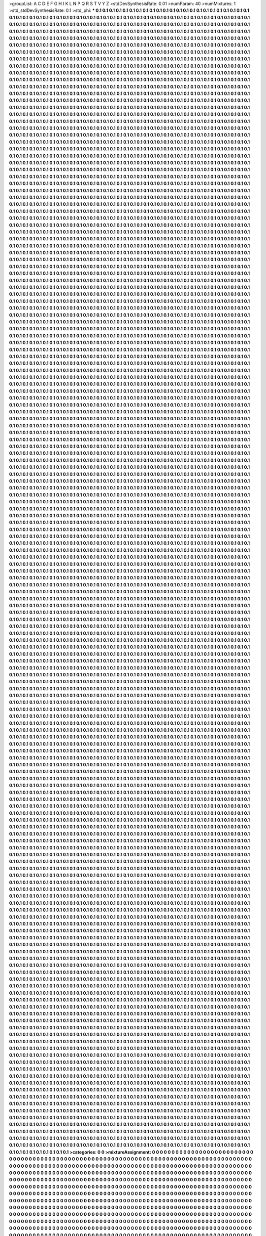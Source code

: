>groupList:
A C D E F G H I K L
N P Q R S T V Y Z 
>stdDevSynthesisRate:
0.01 
>numParam:
40
>numMixtures:
1
>std_stdDevSynthesisRate:
0.1
>std_phi:
***
0.1 0.1 0.1 0.1 0.1 0.1 0.1 0.1 0.1 0.1
0.1 0.1 0.1 0.1 0.1 0.1 0.1 0.1 0.1 0.1
0.1 0.1 0.1 0.1 0.1 0.1 0.1 0.1 0.1 0.1
0.1 0.1 0.1 0.1 0.1 0.1 0.1 0.1 0.1 0.1
0.1 0.1 0.1 0.1 0.1 0.1 0.1 0.1 0.1 0.1
0.1 0.1 0.1 0.1 0.1 0.1 0.1 0.1 0.1 0.1
0.1 0.1 0.1 0.1 0.1 0.1 0.1 0.1 0.1 0.1
0.1 0.1 0.1 0.1 0.1 0.1 0.1 0.1 0.1 0.1
0.1 0.1 0.1 0.1 0.1 0.1 0.1 0.1 0.1 0.1
0.1 0.1 0.1 0.1 0.1 0.1 0.1 0.1 0.1 0.1
0.1 0.1 0.1 0.1 0.1 0.1 0.1 0.1 0.1 0.1
0.1 0.1 0.1 0.1 0.1 0.1 0.1 0.1 0.1 0.1
0.1 0.1 0.1 0.1 0.1 0.1 0.1 0.1 0.1 0.1
0.1 0.1 0.1 0.1 0.1 0.1 0.1 0.1 0.1 0.1
0.1 0.1 0.1 0.1 0.1 0.1 0.1 0.1 0.1 0.1
0.1 0.1 0.1 0.1 0.1 0.1 0.1 0.1 0.1 0.1
0.1 0.1 0.1 0.1 0.1 0.1 0.1 0.1 0.1 0.1
0.1 0.1 0.1 0.1 0.1 0.1 0.1 0.1 0.1 0.1
0.1 0.1 0.1 0.1 0.1 0.1 0.1 0.1 0.1 0.1
0.1 0.1 0.1 0.1 0.1 0.1 0.1 0.1 0.1 0.1
0.1 0.1 0.1 0.1 0.1 0.1 0.1 0.1 0.1 0.1
0.1 0.1 0.1 0.1 0.1 0.1 0.1 0.1 0.1 0.1
0.1 0.1 0.1 0.1 0.1 0.1 0.1 0.1 0.1 0.1
0.1 0.1 0.1 0.1 0.1 0.1 0.1 0.1 0.1 0.1
0.1 0.1 0.1 0.1 0.1 0.1 0.1 0.1 0.1 0.1
0.1 0.1 0.1 0.1 0.1 0.1 0.1 0.1 0.1 0.1
0.1 0.1 0.1 0.1 0.1 0.1 0.1 0.1 0.1 0.1
0.1 0.1 0.1 0.1 0.1 0.1 0.1 0.1 0.1 0.1
0.1 0.1 0.1 0.1 0.1 0.1 0.1 0.1 0.1 0.1
0.1 0.1 0.1 0.1 0.1 0.1 0.1 0.1 0.1 0.1
0.1 0.1 0.1 0.1 0.1 0.1 0.1 0.1 0.1 0.1
0.1 0.1 0.1 0.1 0.1 0.1 0.1 0.1 0.1 0.1
0.1 0.1 0.1 0.1 0.1 0.1 0.1 0.1 0.1 0.1
0.1 0.1 0.1 0.1 0.1 0.1 0.1 0.1 0.1 0.1
0.1 0.1 0.1 0.1 0.1 0.1 0.1 0.1 0.1 0.1
0.1 0.1 0.1 0.1 0.1 0.1 0.1 0.1 0.1 0.1
0.1 0.1 0.1 0.1 0.1 0.1 0.1 0.1 0.1 0.1
0.1 0.1 0.1 0.1 0.1 0.1 0.1 0.1 0.1 0.1
0.1 0.1 0.1 0.1 0.1 0.1 0.1 0.1 0.1 0.1
0.1 0.1 0.1 0.1 0.1 0.1 0.1 0.1 0.1 0.1
0.1 0.1 0.1 0.1 0.1 0.1 0.1 0.1 0.1 0.1
0.1 0.1 0.1 0.1 0.1 0.1 0.1 0.1 0.1 0.1
0.1 0.1 0.1 0.1 0.1 0.1 0.1 0.1 0.1 0.1
0.1 0.1 0.1 0.1 0.1 0.1 0.1 0.1 0.1 0.1
0.1 0.1 0.1 0.1 0.1 0.1 0.1 0.1 0.1 0.1
0.1 0.1 0.1 0.1 0.1 0.1 0.1 0.1 0.1 0.1
0.1 0.1 0.1 0.1 0.1 0.1 0.1 0.1 0.1 0.1
0.1 0.1 0.1 0.1 0.1 0.1 0.1 0.1 0.1 0.1
0.1 0.1 0.1 0.1 0.1 0.1 0.1 0.1 0.1 0.1
0.1 0.1 0.1 0.1 0.1 0.1 0.1 0.1 0.1 0.1
0.1 0.1 0.1 0.1 0.1 0.1 0.1 0.1 0.1 0.1
0.1 0.1 0.1 0.1 0.1 0.1 0.1 0.1 0.1 0.1
0.1 0.1 0.1 0.1 0.1 0.1 0.1 0.1 0.1 0.1
0.1 0.1 0.1 0.1 0.1 0.1 0.1 0.1 0.1 0.1
0.1 0.1 0.1 0.1 0.1 0.1 0.1 0.1 0.1 0.1
0.1 0.1 0.1 0.1 0.1 0.1 0.1 0.1 0.1 0.1
0.1 0.1 0.1 0.1 0.1 0.1 0.1 0.1 0.1 0.1
0.1 0.1 0.1 0.1 0.1 0.1 0.1 0.1 0.1 0.1
0.1 0.1 0.1 0.1 0.1 0.1 0.1 0.1 0.1 0.1
0.1 0.1 0.1 0.1 0.1 0.1 0.1 0.1 0.1 0.1
0.1 0.1 0.1 0.1 0.1 0.1 0.1 0.1 0.1 0.1
0.1 0.1 0.1 0.1 0.1 0.1 0.1 0.1 0.1 0.1
0.1 0.1 0.1 0.1 0.1 0.1 0.1 0.1 0.1 0.1
0.1 0.1 0.1 0.1 0.1 0.1 0.1 0.1 0.1 0.1
0.1 0.1 0.1 0.1 0.1 0.1 0.1 0.1 0.1 0.1
0.1 0.1 0.1 0.1 0.1 0.1 0.1 0.1 0.1 0.1
0.1 0.1 0.1 0.1 0.1 0.1 0.1 0.1 0.1 0.1
0.1 0.1 0.1 0.1 0.1 0.1 0.1 0.1 0.1 0.1
0.1 0.1 0.1 0.1 0.1 0.1 0.1 0.1 0.1 0.1
0.1 0.1 0.1 0.1 0.1 0.1 0.1 0.1 0.1 0.1
0.1 0.1 0.1 0.1 0.1 0.1 0.1 0.1 0.1 0.1
0.1 0.1 0.1 0.1 0.1 0.1 0.1 0.1 0.1 0.1
0.1 0.1 0.1 0.1 0.1 0.1 0.1 0.1 0.1 0.1
0.1 0.1 0.1 0.1 0.1 0.1 0.1 0.1 0.1 0.1
0.1 0.1 0.1 0.1 0.1 0.1 0.1 0.1 0.1 0.1
0.1 0.1 0.1 0.1 0.1 0.1 0.1 0.1 0.1 0.1
0.1 0.1 0.1 0.1 0.1 0.1 0.1 0.1 0.1 0.1
0.1 0.1 0.1 0.1 0.1 0.1 0.1 0.1 0.1 0.1
0.1 0.1 0.1 0.1 0.1 0.1 0.1 0.1 0.1 0.1
0.1 0.1 0.1 0.1 0.1 0.1 0.1 0.1 0.1 0.1
0.1 0.1 0.1 0.1 0.1 0.1 0.1 0.1 0.1 0.1
0.1 0.1 0.1 0.1 0.1 0.1 0.1 0.1 0.1 0.1
0.1 0.1 0.1 0.1 0.1 0.1 0.1 0.1 0.1 0.1
0.1 0.1 0.1 0.1 0.1 0.1 0.1 0.1 0.1 0.1
0.1 0.1 0.1 0.1 0.1 0.1 0.1 0.1 0.1 0.1
0.1 0.1 0.1 0.1 0.1 0.1 0.1 0.1 0.1 0.1
0.1 0.1 0.1 0.1 0.1 0.1 0.1 0.1 0.1 0.1
0.1 0.1 0.1 0.1 0.1 0.1 0.1 0.1 0.1 0.1
0.1 0.1 0.1 0.1 0.1 0.1 0.1 0.1 0.1 0.1
0.1 0.1 0.1 0.1 0.1 0.1 0.1 0.1 0.1 0.1
0.1 0.1 0.1 0.1 0.1 0.1 0.1 0.1 0.1 0.1
0.1 0.1 0.1 0.1 0.1 0.1 0.1 0.1 0.1 0.1
0.1 0.1 0.1 0.1 0.1 0.1 0.1 0.1 0.1 0.1
0.1 0.1 0.1 0.1 0.1 0.1 0.1 0.1 0.1 0.1
0.1 0.1 0.1 0.1 0.1 0.1 0.1 0.1 0.1 0.1
0.1 0.1 0.1 0.1 0.1 0.1 0.1 0.1 0.1 0.1
0.1 0.1 0.1 0.1 0.1 0.1 0.1 0.1 0.1 0.1
0.1 0.1 0.1 0.1 0.1 0.1 0.1 0.1 0.1 0.1
0.1 0.1 0.1 0.1 0.1 0.1 0.1 0.1 0.1 0.1
0.1 0.1 0.1 0.1 0.1 0.1 0.1 0.1 0.1 0.1
0.1 0.1 0.1 0.1 0.1 0.1 0.1 0.1 0.1 0.1
0.1 0.1 0.1 0.1 0.1 0.1 0.1 0.1 0.1 0.1
0.1 0.1 0.1 0.1 0.1 0.1 0.1 0.1 0.1 0.1
0.1 0.1 0.1 0.1 0.1 0.1 0.1 0.1 0.1 0.1
0.1 0.1 0.1 0.1 0.1 0.1 0.1 0.1 0.1 0.1
0.1 0.1 0.1 0.1 0.1 0.1 0.1 0.1 0.1 0.1
0.1 0.1 0.1 0.1 0.1 0.1 0.1 0.1 0.1 0.1
0.1 0.1 0.1 0.1 0.1 0.1 0.1 0.1 0.1 0.1
0.1 0.1 0.1 0.1 0.1 0.1 0.1 0.1 0.1 0.1
0.1 0.1 0.1 0.1 0.1 0.1 0.1 0.1 0.1 0.1
0.1 0.1 0.1 0.1 0.1 0.1 0.1 0.1 0.1 0.1
0.1 0.1 0.1 0.1 0.1 0.1 0.1 0.1 0.1 0.1
0.1 0.1 0.1 0.1 0.1 0.1 0.1 0.1 0.1 0.1
0.1 0.1 0.1 0.1 0.1 0.1 0.1 0.1 0.1 0.1
0.1 0.1 0.1 0.1 0.1 0.1 0.1 0.1 0.1 0.1
0.1 0.1 0.1 0.1 0.1 0.1 0.1 0.1 0.1 0.1
0.1 0.1 0.1 0.1 0.1 0.1 0.1 0.1 0.1 0.1
0.1 0.1 0.1 0.1 0.1 0.1 0.1 0.1 0.1 0.1
0.1 0.1 0.1 0.1 0.1 0.1 0.1 0.1 0.1 0.1
0.1 0.1 0.1 0.1 0.1 0.1 0.1 0.1 0.1 0.1
0.1 0.1 0.1 0.1 0.1 0.1 0.1 0.1 0.1 0.1
0.1 0.1 0.1 0.1 0.1 0.1 0.1 0.1 0.1 0.1
0.1 0.1 0.1 0.1 0.1 0.1 0.1 0.1 0.1 0.1
0.1 0.1 0.1 0.1 0.1 0.1 0.1 0.1 0.1 0.1
0.1 0.1 0.1 0.1 0.1 0.1 0.1 0.1 0.1 0.1
0.1 0.1 0.1 0.1 0.1 0.1 0.1 0.1 0.1 0.1
0.1 0.1 0.1 0.1 0.1 0.1 0.1 0.1 0.1 0.1
0.1 0.1 0.1 0.1 0.1 0.1 0.1 0.1 0.1 0.1
0.1 0.1 0.1 0.1 0.1 0.1 0.1 0.1 0.1 0.1
0.1 0.1 0.1 0.1 0.1 0.1 0.1 0.1 0.1 0.1
0.1 0.1 0.1 0.1 0.1 0.1 0.1 0.1 0.1 0.1
0.1 0.1 0.1 0.1 0.1 0.1 0.1 0.1 0.1 0.1
0.1 0.1 0.1 0.1 0.1 0.1 0.1 0.1 0.1 0.1
0.1 0.1 0.1 0.1 0.1 0.1 0.1 0.1 0.1 0.1
0.1 0.1 0.1 0.1 0.1 0.1 0.1 0.1 0.1 0.1
0.1 0.1 0.1 0.1 0.1 0.1 0.1 0.1 0.1 0.1
0.1 0.1 0.1 0.1 0.1 0.1 0.1 0.1 0.1 0.1
0.1 0.1 0.1 0.1 0.1 0.1 0.1 0.1 0.1 0.1
0.1 0.1 0.1 0.1 0.1 0.1 0.1 0.1 0.1 0.1
0.1 0.1 0.1 0.1 0.1 0.1 0.1 0.1 0.1 0.1
0.1 0.1 0.1 0.1 0.1 0.1 0.1 0.1 0.1 0.1
0.1 0.1 0.1 0.1 0.1 0.1 0.1 0.1 0.1 0.1
0.1 0.1 0.1 0.1 0.1 0.1 0.1 0.1 0.1 0.1
0.1 0.1 0.1 0.1 0.1 0.1 0.1 0.1 0.1 0.1
0.1 0.1 0.1 0.1 0.1 0.1 0.1 0.1 0.1 0.1
0.1 0.1 0.1 0.1 0.1 0.1 0.1 0.1 0.1 0.1
0.1 0.1 0.1 0.1 0.1 0.1 0.1 0.1 0.1 0.1
0.1 0.1 0.1 0.1 0.1 0.1 0.1 0.1 0.1 0.1
0.1 0.1 0.1 0.1 0.1 0.1 0.1 0.1 0.1 0.1
0.1 0.1 0.1 0.1 0.1 0.1 0.1 0.1 0.1 0.1
0.1 0.1 0.1 0.1 0.1 0.1 0.1 0.1 0.1 0.1
0.1 0.1 0.1 0.1 0.1 0.1 0.1 0.1 0.1 0.1
0.1 0.1 0.1 0.1 0.1 0.1 0.1 0.1 0.1 0.1
0.1 0.1 0.1 0.1 0.1 0.1 0.1 0.1 0.1 0.1
0.1 0.1 0.1 0.1 0.1 0.1 0.1 0.1 0.1 0.1
0.1 0.1 0.1 0.1 0.1 0.1 0.1 0.1 0.1 0.1
0.1 0.1 0.1 0.1 0.1 0.1 0.1 0.1 0.1 0.1
0.1 0.1 0.1 0.1 0.1 0.1 0.1 0.1 0.1 0.1
0.1 0.1 0.1 0.1 0.1 0.1 0.1 0.1 0.1 0.1
0.1 0.1 0.1 0.1 0.1 0.1 0.1 0.1 0.1 0.1
0.1 0.1 0.1 0.1 0.1 0.1 0.1 0.1 0.1 0.1
0.1 0.1 0.1 0.1 0.1 0.1 0.1 0.1 0.1 0.1
0.1 0.1 0.1 0.1 0.1 0.1 0.1 0.1 0.1 0.1
0.1 0.1 0.1 0.1 0.1 0.1 0.1 0.1 0.1 0.1
0.1 0.1 0.1 0.1 0.1 0.1 0.1 0.1 0.1 0.1
0.1 0.1 0.1 0.1 0.1 0.1 0.1 0.1 0.1 0.1
0.1 0.1 0.1 0.1 0.1 0.1 0.1 0.1 0.1 0.1
0.1 0.1 0.1 0.1 0.1 0.1 0.1 0.1 0.1 0.1
0.1 0.1 0.1 0.1 0.1 0.1 0.1 0.1 0.1 0.1
0.1 0.1 0.1 0.1 0.1 0.1 0.1 0.1 0.1 0.1
0.1 0.1 0.1 0.1 0.1 0.1 0.1 0.1 0.1 0.1
0.1 0.1 0.1 0.1 0.1 0.1 0.1 0.1 0.1 0.1
0.1 0.1 0.1 0.1 0.1 0.1 0.1 0.1 0.1 0.1
0.1 0.1 0.1 0.1 0.1 0.1 0.1 0.1 0.1 0.1
0.1 0.1 0.1 0.1 0.1 0.1 0.1 0.1 0.1 0.1
0.1 0.1 0.1 0.1 0.1 0.1 0.1 0.1 0.1 0.1
0.1 0.1 0.1 0.1 0.1 0.1 0.1 0.1 0.1 0.1
0.1 0.1 0.1 0.1 0.1 0.1 0.1 0.1 0.1 0.1
0.1 0.1 0.1 0.1 0.1 0.1 0.1 0.1 0.1 0.1
0.1 0.1 0.1 0.1 0.1 0.1 0.1 0.1 0.1 0.1
0.1 0.1 0.1 0.1 0.1 0.1 0.1 0.1 0.1 0.1
0.1 0.1 0.1 0.1 0.1 0.1 0.1 0.1 0.1 0.1
0.1 0.1 0.1 0.1 0.1 0.1 0.1 0.1 0.1 0.1
0.1 0.1 0.1 0.1 0.1 0.1 0.1 0.1 0.1 0.1
0.1 0.1 0.1 0.1 0.1 0.1 0.1 0.1 0.1 0.1
0.1 0.1 0.1 0.1 0.1 0.1 0.1 0.1 0.1 0.1
0.1 0.1 0.1 0.1 0.1 0.1 0.1 0.1 0.1 0.1
0.1 0.1 0.1 0.1 0.1 0.1 0.1 0.1 0.1 0.1
0.1 0.1 0.1 0.1 0.1 0.1 0.1 0.1 0.1 0.1
0.1 0.1 0.1 0.1 0.1 0.1 0.1 0.1 0.1 0.1
0.1 0.1 0.1 0.1 0.1 0.1 0.1 0.1 0.1 0.1
0.1 0.1 0.1 0.1 0.1 0.1 0.1 0.1 0.1 0.1
0.1 0.1 0.1 0.1 0.1 0.1 0.1 0.1 0.1 0.1
0.1 0.1 0.1 0.1 0.1 0.1 0.1 0.1 0.1 0.1
0.1 0.1 0.1 0.1 0.1 0.1 0.1 0.1 0.1 0.1
0.1 0.1 0.1 0.1 0.1 0.1 0.1 0.1 0.1 0.1
0.1 0.1 0.1 0.1 0.1 0.1 0.1 0.1 0.1 0.1
0.1 0.1 0.1 0.1 0.1 0.1 0.1 0.1 0.1 0.1
0.1 0.1 0.1 0.1 0.1 0.1 0.1 0.1 0.1 0.1
0.1 0.1 0.1 0.1 0.1 0.1 0.1 0.1 0.1 0.1
0.1 0.1 0.1 0.1 0.1 0.1 0.1 0.1 0.1 0.1
0.1 0.1 0.1 0.1 0.1 0.1 0.1 0.1 0.1 0.1
0.1 0.1 0.1 0.1 0.1 0.1 0.1 0.1 0.1 0.1
0.1 0.1 0.1 0.1 0.1 0.1 0.1 0.1 0.1 0.1
0.1 0.1 0.1 0.1 0.1 0.1 0.1 0.1 0.1 0.1
0.1 0.1 0.1 0.1 0.1 0.1 0.1 0.1 0.1 0.1
0.1 0.1 0.1 0.1 0.1 0.1 0.1 0.1 0.1 0.1
0.1 0.1 0.1 0.1 0.1 0.1 0.1 0.1 0.1 0.1
0.1 0.1 0.1 0.1 0.1 0.1 0.1 0.1 0.1 0.1
0.1 0.1 0.1 0.1 0.1 0.1 0.1 0.1 0.1 0.1
0.1 0.1 0.1 0.1 0.1 0.1 0.1 0.1 0.1 0.1
0.1 0.1 0.1 0.1 0.1 0.1 0.1 0.1 0.1 0.1
0.1 0.1 0.1 0.1 0.1 0.1 0.1 0.1 0.1 0.1
0.1 0.1 0.1 0.1 0.1 0.1 0.1 0.1 0.1 0.1
0.1 0.1 0.1 0.1 0.1 0.1 0.1 0.1 0.1 0.1
0.1 0.1 0.1 0.1 0.1 0.1 0.1 0.1 0.1 0.1
0.1 0.1 0.1 0.1 0.1 0.1 0.1 0.1 0.1 0.1
0.1 0.1 0.1 0.1 0.1 0.1 0.1 0.1 0.1 0.1
0.1 0.1 0.1 0.1 0.1 0.1 0.1 0.1 0.1 0.1
0.1 0.1 0.1 0.1 0.1 0.1 0.1 0.1 0.1 0.1
0.1 0.1 0.1 0.1 0.1 0.1 0.1 0.1 0.1 0.1
0.1 0.1 0.1 0.1 0.1 0.1 0.1 0.1 0.1 0.1
0.1 0.1 0.1 0.1 0.1 0.1 0.1 0.1 0.1 0.1
0.1 0.1 0.1 0.1 0.1 0.1 0.1 0.1 0.1 0.1
0.1 0.1 0.1 0.1 0.1 0.1 0.1 0.1 0.1 0.1
0.1 0.1 0.1 0.1 0.1 0.1 0.1 0.1 0.1 0.1
0.1 0.1 0.1 0.1 0.1 0.1 0.1 0.1 0.1 0.1
0.1 0.1 0.1 0.1 0.1 0.1 0.1 0.1 0.1 0.1
0.1 0.1 0.1 0.1 0.1 0.1 0.1 0.1 0.1 0.1
0.1 0.1 0.1 0.1 0.1 0.1 0.1 0.1 0.1 0.1
0.1 0.1 0.1 0.1 0.1 0.1 0.1 0.1 0.1 0.1
0.1 0.1 0.1 0.1 0.1 0.1 0.1 0.1 0.1 0.1
0.1 0.1 0.1 0.1 0.1 0.1 0.1 0.1 0.1 0.1
0.1 0.1 0.1 0.1 0.1 0.1 0.1 0.1 0.1 0.1
0.1 0.1 0.1 0.1 0.1 0.1 0.1 0.1 0.1 0.1
0.1 0.1 0.1 0.1 0.1 0.1 0.1 0.1 0.1 0.1
0.1 0.1 0.1 0.1 0.1 0.1 0.1 0.1 0.1 0.1
0.1 0.1 0.1 0.1 0.1 0.1 0.1 0.1 0.1 0.1
0.1 0.1 0.1 0.1 0.1 0.1 0.1 0.1 0.1 0.1
0.1 0.1 0.1 0.1 0.1 0.1 0.1 0.1 0.1 0.1
0.1 0.1 0.1 0.1 0.1 0.1 0.1 0.1 0.1 0.1
0.1 0.1 0.1 0.1 0.1 0.1 0.1 0.1 0.1 0.1
0.1 0.1 0.1 0.1 0.1 0.1 0.1 0.1 0.1 0.1
0.1 0.1 0.1 0.1 0.1 0.1 0.1 0.1 0.1 0.1
0.1 0.1 0.1 0.1 0.1 0.1 0.1 0.1 0.1 0.1
0.1 0.1 0.1 0.1 0.1 0.1 0.1 0.1 0.1 0.1
0.1 0.1 0.1 0.1 0.1 0.1 0.1 0.1 0.1 0.1
0.1 0.1 0.1 0.1 0.1 0.1 0.1 0.1 0.1 0.1
0.1 0.1 0.1 0.1 0.1 0.1 0.1 0.1 0.1 0.1
0.1 0.1 0.1 0.1 0.1 0.1 0.1 0.1 0.1 0.1
0.1 0.1 0.1 0.1 0.1 0.1 0.1 0.1 0.1 0.1
0.1 0.1 0.1 0.1 0.1 0.1 0.1 0.1 0.1 0.1
0.1 0.1 0.1 0.1 0.1 0.1 0.1 0.1 0.1 0.1
0.1 0.1 0.1 0.1 0.1 0.1 0.1 0.1 0.1 0.1
0.1 0.1 0.1 0.1 0.1 0.1 0.1 0.1 0.1 0.1
0.1 0.1 0.1 0.1 0.1 0.1 0.1 0.1 0.1 0.1
0.1 0.1 0.1 0.1 0.1 0.1 0.1 0.1 0.1 0.1
0.1 0.1 0.1 0.1 0.1 0.1 0.1 0.1 0.1 0.1
0.1 0.1 0.1 0.1 0.1 0.1 0.1 0.1 0.1 0.1
0.1 0.1 0.1 0.1 0.1 0.1 0.1 0.1 0.1 0.1
0.1 0.1 0.1 0.1 0.1 0.1 0.1 0.1 0.1 0.1
0.1 0.1 0.1 0.1 0.1 0.1 0.1 0.1 0.1 0.1
0.1 0.1 0.1 0.1 0.1 0.1 0.1 0.1 0.1 0.1
0.1 0.1 0.1 0.1 0.1 0.1 0.1 0.1 0.1 0.1
0.1 0.1 0.1 0.1 0.1 0.1 0.1 0.1 0.1 0.1
0.1 0.1 0.1 0.1 0.1 0.1 0.1 0.1 0.1 0.1
0.1 0.1 0.1 0.1 0.1 0.1 0.1 0.1 0.1 0.1
0.1 0.1 0.1 0.1 0.1 0.1 0.1 0.1 0.1 0.1
0.1 0.1 0.1 0.1 0.1 0.1 0.1 0.1 0.1 0.1
0.1 0.1 0.1 0.1 0.1 0.1 0.1 0.1 0.1 0.1
0.1 0.1 0.1 0.1 0.1 0.1 0.1 0.1 0.1 0.1
0.1 0.1 0.1 0.1 0.1 0.1 0.1 0.1 0.1 0.1
0.1 0.1 0.1 0.1 0.1 0.1 0.1 0.1 0.1 0.1
0.1 0.1 0.1 0.1 0.1 0.1 0.1 0.1 0.1 0.1
0.1 0.1 0.1 0.1 0.1 0.1 0.1 0.1 0.1 0.1
0.1 0.1 0.1 0.1 0.1 0.1 0.1 0.1 0.1 0.1
0.1 0.1 0.1 0.1 0.1 0.1 0.1 0.1 0.1 0.1
0.1 0.1 0.1 0.1 0.1 0.1 0.1 0.1 0.1 0.1
0.1 0.1 0.1 0.1 0.1 0.1 0.1 0.1 0.1 0.1
0.1 0.1 0.1 0.1 0.1 0.1 0.1 0.1 0.1 0.1
0.1 0.1 0.1 0.1 0.1 0.1 0.1 0.1 0.1 0.1
0.1 0.1 0.1 0.1 0.1 0.1 0.1 0.1 0.1 0.1
0.1 0.1 0.1 0.1 0.1 0.1 0.1 0.1 0.1 0.1
0.1 0.1 0.1 0.1 0.1 0.1 0.1 0.1 0.1 0.1
0.1 0.1 0.1 0.1 0.1 0.1 0.1 0.1 0.1 0.1
0.1 0.1 0.1 0.1 0.1 0.1 0.1 0.1 0.1 0.1
0.1 0.1 0.1 0.1 0.1 0.1 0.1 0.1 0.1 0.1
0.1 0.1 0.1 0.1 0.1 0.1 0.1 0.1 0.1 0.1
0.1 0.1 0.1 0.1 0.1 0.1 0.1 0.1 0.1 0.1
0.1 0.1 0.1 0.1 0.1 0.1 0.1 0.1 0.1 0.1
0.1 0.1 0.1 0.1 0.1 0.1 0.1 0.1 0.1 0.1
0.1 0.1 0.1 0.1 0.1 0.1 0.1 0.1 0.1 0.1
0.1 0.1 0.1 0.1 0.1 0.1 0.1 0.1 0.1 0.1
0.1 0.1 0.1 0.1 0.1 0.1 0.1 0.1 0.1 0.1
0.1 0.1 0.1 0.1 0.1 0.1 0.1 0.1 0.1 0.1
0.1 0.1 0.1 0.1 0.1 0.1 0.1 0.1 0.1 0.1
0.1 0.1 0.1 0.1 0.1 0.1 0.1 0.1 0.1 0.1
0.1 0.1 0.1 0.1 0.1 0.1 0.1 0.1 0.1 0.1
0.1 0.1 0.1 0.1 0.1 0.1 0.1 0.1 0.1 0.1
0.1 0.1 0.1 0.1 0.1 0.1 0.1 0.1 0.1 0.1
0.1 0.1 0.1 0.1 0.1 0.1 0.1 0.1 0.1 0.1
0.1 0.1 0.1 0.1 0.1 0.1 0.1 0.1 0.1 0.1
0.1 0.1 0.1 0.1 0.1 0.1 0.1 0.1 0.1 0.1
0.1 0.1 0.1 0.1 0.1 0.1 0.1 0.1 0.1 0.1
0.1 0.1 0.1 0.1 0.1 0.1 0.1 0.1 0.1 0.1
0.1 0.1 0.1 0.1 0.1 0.1 0.1 0.1 0.1 0.1
0.1 0.1 0.1 0.1 0.1 0.1 0.1 0.1 0.1 0.1
0.1 0.1 0.1 0.1 0.1 0.1 0.1 0.1 0.1 0.1
0.1 0.1 0.1 0.1 0.1 0.1 0.1 0.1 0.1 0.1
0.1 0.1 0.1 0.1 0.1 0.1 0.1 0.1 0.1 0.1
0.1 0.1 0.1 0.1 0.1 0.1 0.1 0.1 0.1 0.1
0.1 0.1 0.1 0.1 0.1 0.1 0.1 0.1 0.1 0.1
0.1 0.1 0.1 0.1 0.1 0.1 0.1 0.1 0.1 0.1
0.1 0.1 0.1 0.1 0.1 0.1 0.1 0.1 0.1 0.1
0.1 0.1 0.1 0.1 0.1 0.1 0.1 0.1 0.1 0.1
0.1 0.1 0.1 0.1 0.1 0.1 0.1 0.1 0.1 0.1
0.1 0.1 0.1 0.1 0.1 0.1 0.1 0.1 0.1 0.1
0.1 0.1 0.1 0.1 0.1 0.1 0.1 0.1 0.1 0.1
0.1 0.1 0.1 0.1 0.1 0.1 0.1 0.1 0.1 0.1
0.1 0.1 0.1 0.1 0.1 0.1 0.1 0.1 0.1 0.1
0.1 0.1 0.1 0.1 0.1 0.1 0.1 0.1 0.1 0.1
0.1 0.1 0.1 0.1 0.1 0.1 0.1 0.1 0.1 0.1
0.1 0.1 0.1 0.1 0.1 0.1 0.1 0.1 0.1 0.1
0.1 0.1 0.1 0.1 0.1 0.1 0.1 0.1 0.1 0.1
0.1 0.1 0.1 0.1 0.1 0.1 0.1 0.1 0.1 0.1
0.1 0.1 0.1 0.1 0.1 0.1 0.1 0.1 0.1 0.1
0.1 0.1 0.1 0.1 0.1 0.1 0.1 0.1 0.1 0.1
0.1 0.1 0.1 0.1 0.1 0.1 0.1 0.1 0.1 0.1
0.1 0.1 0.1 0.1 0.1 0.1 0.1 0.1 0.1 0.1
0.1 0.1 0.1 0.1 0.1 0.1 0.1 0.1 0.1 0.1
0.1 0.1 0.1 0.1 0.1 0.1 0.1 0.1 0.1 0.1
0.1 0.1 0.1 0.1 0.1 0.1 0.1 0.1 0.1 0.1
0.1 0.1 0.1 0.1 0.1 0.1 0.1 0.1 0.1 0.1
0.1 0.1 0.1 0.1 0.1 0.1 0.1 0.1 0.1 0.1
0.1 0.1 0.1 0.1 0.1 0.1 0.1 0.1 0.1 0.1
0.1 0.1 0.1 0.1 0.1 0.1 0.1 0.1 0.1 0.1
0.1 0.1 0.1 0.1 0.1 0.1 0.1 0.1 0.1 0.1
0.1 0.1 0.1 0.1 0.1 0.1 0.1 0.1 0.1 0.1
0.1 0.1 0.1 0.1 0.1 0.1 0.1 0.1 0.1 0.1
0.1 0.1 0.1 0.1 0.1 0.1 0.1 0.1 0.1 0.1
0.1 0.1 0.1 0.1 0.1 0.1 0.1 0.1 0.1 0.1
0.1 0.1 0.1 0.1 0.1 0.1 0.1 0.1 0.1 0.1
0.1 0.1 0.1 0.1 0.1 0.1 0.1 0.1 0.1 0.1
0.1 0.1 0.1 0.1 0.1 0.1 0.1 0.1 0.1 0.1
0.1 0.1 0.1 0.1 0.1 0.1 0.1 0.1 0.1 0.1
0.1 0.1 0.1 0.1 0.1 0.1 0.1 0.1 0.1 0.1
0.1 0.1 0.1 0.1 0.1 0.1 0.1 0.1 0.1 0.1
0.1 0.1 0.1 0.1 0.1 0.1 0.1 0.1 0.1 0.1
0.1 0.1 0.1 0.1 0.1 0.1 0.1 0.1 0.1 0.1
0.1 0.1 0.1 0.1 0.1 0.1 0.1 0.1 0.1 0.1
0.1 0.1 0.1 0.1 0.1 0.1 0.1 0.1 0.1 0.1
0.1 0.1 0.1 0.1 0.1 0.1 0.1 0.1 0.1 0.1
0.1 0.1 0.1 0.1 0.1 0.1 0.1 0.1 0.1 0.1
0.1 0.1 0.1 0.1 0.1 0.1 0.1 0.1 0.1 0.1
0.1 0.1 0.1 0.1 0.1 0.1 0.1 0.1 0.1 0.1
0.1 0.1 0.1 0.1 0.1 0.1 0.1 0.1 0.1 0.1
0.1 0.1 0.1 0.1 0.1 0.1 0.1 0.1 0.1 0.1
0.1 0.1 0.1 0.1 0.1 0.1 0.1 0.1 0.1 0.1
0.1 0.1 0.1 0.1 0.1 0.1 0.1 0.1 0.1 0.1
0.1 0.1 0.1 0.1 0.1 0.1 0.1 0.1 0.1 0.1
0.1 0.1 0.1 0.1 0.1 0.1 0.1 0.1 0.1 0.1
0.1 0.1 0.1 0.1 0.1 0.1 0.1 0.1 0.1 0.1
0.1 0.1 0.1 0.1 0.1 0.1 0.1 0.1 0.1 0.1
0.1 0.1 0.1 0.1 0.1 0.1 0.1 0.1 0.1 0.1
0.1 0.1 0.1 0.1 0.1 0.1 0.1 0.1 0.1 0.1
0.1 0.1 0.1 0.1 0.1 0.1 0.1 0.1 0.1 0.1
0.1 0.1 0.1 0.1 0.1 0.1 0.1 0.1 0.1 0.1
0.1 0.1 0.1 0.1 0.1 0.1 0.1 0.1 0.1 0.1
0.1 0.1 0.1 0.1 0.1 0.1 0.1 0.1 0.1 0.1
0.1 0.1 0.1 0.1 0.1 0.1 0.1 0.1 0.1 0.1
0.1 0.1 0.1 0.1 0.1 0.1 0.1 0.1 0.1 0.1
0.1 0.1 0.1 0.1 0.1 0.1 0.1 0.1 0.1 0.1
0.1 0.1 0.1 0.1 0.1 0.1 0.1 0.1 0.1 0.1
0.1 0.1 0.1 0.1 0.1 0.1 0.1 0.1 0.1 0.1
0.1 0.1 0.1 0.1 0.1 0.1 0.1 0.1 0.1 0.1
0.1 0.1 0.1 0.1 0.1 0.1 0.1 0.1 0.1 0.1
0.1 0.1 0.1 0.1 0.1 0.1 0.1 0.1 0.1 0.1
0.1 0.1 0.1 0.1 0.1 0.1 0.1 0.1 0.1 0.1
0.1 0.1 0.1 0.1 0.1 0.1 0.1 0.1 0.1 0.1
0.1 0.1 0.1 0.1 0.1 0.1 0.1 0.1 0.1 0.1
0.1 0.1 0.1 0.1 0.1 0.1 0.1 0.1 0.1 0.1
0.1 0.1 0.1 0.1 0.1 0.1 0.1 0.1 0.1 0.1
0.1 0.1 0.1 0.1 0.1 0.1 0.1 0.1 0.1 0.1
0.1 0.1 0.1 0.1 0.1 0.1 0.1 0.1 0.1 0.1
0.1 0.1 0.1 0.1 0.1 0.1 0.1 0.1 0.1 0.1
0.1 0.1 0.1 0.1 0.1 0.1 0.1 0.1 0.1 0.1
0.1 0.1 0.1 0.1 0.1 0.1 0.1 0.1 0.1 0.1
0.1 0.1 0.1 0.1 0.1 0.1 0.1 0.1 0.1 0.1
0.1 0.1 0.1 0.1 0.1 0.1 0.1 0.1 0.1 0.1
0.1 0.1 0.1 0.1 0.1 0.1 0.1 0.1 0.1 0.1
0.1 0.1 0.1 0.1 0.1 0.1 0.1 0.1 0.1 0.1
0.1 0.1 0.1 0.1 0.1 0.1 0.1 0.1 0.1 0.1
0.1 0.1 0.1 0.1 0.1 0.1 0.1 0.1 0.1 0.1
0.1 0.1 0.1 0.1 0.1 0.1 0.1 0.1 0.1 0.1
0.1 0.1 0.1 0.1 0.1 0.1 0.1 0.1 0.1 0.1
0.1 0.1 0.1 0.1 0.1 0.1 0.1 0.1 0.1 0.1
0.1 0.1 0.1 0.1 0.1 0.1 0.1 0.1 0.1 0.1
0.1 0.1 0.1 0.1 0.1 0.1 0.1 0.1 0.1 0.1
0.1 0.1 0.1 0.1 0.1 0.1 0.1 0.1 0.1 0.1
0.1 0.1 0.1 0.1 0.1 0.1 0.1 0.1 0.1 0.1
0.1 0.1 0.1 0.1 0.1 0.1 0.1 0.1 0.1 0.1
0.1 0.1 0.1 0.1 0.1 0.1 0.1 0.1 0.1 0.1
0.1 0.1 0.1 0.1 0.1 0.1 0.1 0.1 0.1 0.1
0.1 0.1 0.1 0.1 0.1 0.1 0.1 0.1 0.1 0.1
0.1 0.1 0.1 0.1 0.1 0.1 0.1 0.1 0.1 0.1
0.1 0.1 0.1 0.1 0.1 0.1 0.1 0.1 0.1 0.1
0.1 0.1 0.1 0.1 0.1 0.1 0.1 0.1 0.1 0.1
0.1 0.1 0.1 0.1 0.1 0.1 0.1 0.1 0.1 0.1
0.1 0.1 0.1 0.1 0.1 0.1 0.1 0.1 0.1 0.1
0.1 0.1 0.1 0.1 0.1 0.1 0.1 0.1 0.1 0.1
0.1 0.1 0.1 0.1 0.1 0.1 0.1 0.1 0.1 0.1
0.1 0.1 0.1 0.1 0.1 0.1 0.1 0.1 0.1 0.1
0.1 0.1 0.1 0.1 0.1 0.1 0.1 0.1 0.1 0.1
0.1 0.1 0.1 0.1 0.1 0.1 0.1 0.1 0.1 0.1
0.1 0.1 0.1 0.1 0.1 0.1 0.1 0.1 0.1 0.1
0.1 0.1 0.1 0.1 0.1 0.1 0.1 0.1 0.1 0.1
0.1 0.1 0.1 0.1 0.1 0.1 0.1 0.1 0.1 0.1
0.1 0.1 0.1 0.1 0.1 0.1 0.1 0.1 0.1 0.1
0.1 0.1 0.1 0.1 0.1 0.1 0.1 0.1 0.1 0.1
0.1 0.1 0.1 0.1 0.1 0.1 0.1 0.1 0.1 0.1
0.1 0.1 0.1 0.1 0.1 0.1 0.1 0.1 0.1 0.1
0.1 0.1 0.1 0.1 0.1 0.1 0.1 0.1 0.1 0.1
0.1 0.1 0.1 0.1 0.1 0.1 0.1 0.1 0.1 0.1
0.1 0.1 0.1 0.1 0.1 0.1 0.1 0.1 0.1 0.1
0.1 0.1 0.1 0.1 0.1 0.1 0.1 0.1 0.1 0.1
0.1 0.1 0.1 0.1 0.1 0.1 0.1 0.1 0.1 0.1
0.1 0.1 0.1 0.1 0.1 0.1 0.1 0.1 0.1 0.1
0.1 0.1 0.1 0.1 0.1 0.1 0.1 0.1 0.1 0.1
0.1 0.1 0.1 0.1 0.1 0.1 0.1 0.1 0.1 0.1
0.1 0.1 0.1 0.1 0.1 0.1 0.1 0.1 0.1 0.1
0.1 0.1 0.1 0.1 0.1 0.1 0.1 0.1 0.1 0.1
0.1 0.1 0.1 0.1 0.1 0.1 0.1 0.1 0.1 0.1
0.1 0.1 0.1 0.1 0.1 0.1 0.1 0.1 0.1 0.1
0.1 0.1 0.1 0.1 0.1 0.1 0.1 0.1 0.1 0.1
0.1 0.1 0.1 0.1 0.1 0.1 0.1 0.1 0.1 0.1
0.1 0.1 0.1 0.1 0.1 0.1 0.1 0.1 0.1 0.1
0.1 0.1 0.1 0.1 0.1 0.1 0.1 0.1 0.1 0.1
0.1 0.1 0.1 0.1 0.1 0.1 0.1 0.1 0.1 0.1
0.1 0.1 0.1 0.1 0.1 0.1 0.1 0.1 0.1 0.1
0.1 0.1 0.1 0.1 0.1 0.1 0.1 0.1 0.1 0.1
0.1 0.1 0.1 0.1 0.1 0.1 0.1 0.1 0.1 0.1
0.1 0.1 0.1 0.1 0.1 0.1 0.1 0.1 0.1 0.1
0.1 0.1 0.1 0.1 0.1 0.1 0.1 0.1 0.1 0.1
0.1 0.1 0.1 0.1 0.1 0.1 0.1 0.1 0.1 0.1
0.1 0.1 0.1 0.1 0.1 0.1 0.1 0.1 0.1 0.1
0.1 0.1 0.1 0.1 0.1 0.1 0.1 0.1 0.1 0.1
0.1 0.1 0.1 0.1 0.1 0.1 0.1 0.1 0.1 0.1
0.1 0.1 0.1 0.1 0.1 0.1 0.1 0.1 0.1 0.1
0.1 0.1 0.1 0.1 0.1 0.1 0.1 0.1 0.1 0.1
0.1 0.1 0.1 0.1 0.1 0.1 0.1 0.1 0.1 0.1
0.1 0.1 0.1 0.1 0.1 0.1 0.1 0.1 0.1 0.1
0.1 0.1 0.1 0.1 0.1 0.1 0.1 0.1 0.1 0.1
0.1 0.1 0.1 0.1 0.1 0.1 0.1 0.1 0.1 0.1
0.1 0.1 0.1 0.1 0.1 0.1 0.1 0.1 0.1 0.1
0.1 0.1 0.1 0.1 0.1 0.1 0.1 0.1 0.1 0.1
0.1 0.1 0.1 0.1 0.1 0.1 0.1 0.1 0.1 0.1
0.1 0.1 0.1 0.1 0.1 0.1 0.1 0.1 0.1 0.1
0.1 0.1 0.1 0.1 0.1 0.1 0.1 0.1 0.1 0.1
0.1 0.1 0.1 0.1 0.1 0.1 0.1 0.1 0.1 0.1
0.1 0.1 0.1 0.1 0.1 0.1 0.1 0.1 0.1 0.1
0.1 0.1 0.1 0.1 0.1 0.1 0.1 0.1 0.1 0.1
0.1 0.1 0.1 0.1 0.1 0.1 0.1 0.1 0.1 0.1
0.1 0.1 0.1 0.1 0.1 0.1 0.1 0.1 0.1 0.1
0.1 0.1 0.1 0.1 0.1 0.1 0.1 0.1 0.1 0.1
0.1 0.1 0.1 0.1 0.1 0.1 0.1 0.1 0.1 0.1
0.1 0.1 0.1 0.1 0.1 0.1 0.1 0.1 0.1 0.1
0.1 0.1 0.1 0.1 0.1 0.1 0.1 0.1 0.1 0.1
0.1 0.1 0.1 0.1 0.1 0.1 0.1 0.1 0.1 0.1
0.1 0.1 0.1 0.1 0.1 0.1 0.1 0.1 0.1 0.1
0.1 0.1 0.1 0.1 0.1 0.1 0.1 0.1 0.1 0.1
0.1 0.1 0.1 0.1 0.1 0.1 0.1 0.1 0.1 0.1
0.1 0.1 0.1 0.1 0.1 0.1 0.1 0.1 0.1 0.1
0.1 0.1 0.1 0.1 0.1 0.1 0.1 0.1 0.1 0.1
0.1 0.1 0.1 0.1 0.1 0.1 0.1 0.1 0.1 0.1
0.1 0.1 0.1 0.1 0.1 0.1 0.1 0.1 0.1 0.1
0.1 0.1 0.1 0.1 0.1 0.1 0.1 0.1 0.1 0.1
0.1 0.1 0.1 0.1 0.1 0.1 0.1 0.1 0.1 0.1
0.1 0.1 0.1 0.1 0.1 0.1 0.1 0.1 0.1 0.1
0.1 0.1 0.1 0.1 0.1 0.1 0.1 0.1 0.1 0.1
0.1 0.1 0.1 0.1 0.1 0.1 0.1 0.1 0.1 0.1
0.1 0.1 0.1 0.1 0.1 0.1 0.1 0.1 0.1 0.1
0.1 0.1 0.1 0.1 0.1 0.1 0.1 0.1 0.1 0.1
0.1 0.1 0.1 0.1 0.1 0.1 0.1 0.1 0.1 0.1
0.1 0.1 0.1 0.1 0.1 0.1 0.1 0.1 0.1 0.1
0.1 0.1 0.1 0.1 0.1 0.1 0.1 0.1 0.1 0.1
0.1 0.1 0.1 0.1 0.1 0.1 0.1 0.1 0.1 0.1
0.1 0.1 0.1 0.1 0.1 0.1 0.1 0.1 0.1 0.1
0.1 0.1 0.1 0.1 0.1 0.1 0.1 0.1 0.1 0.1
0.1 0.1 0.1 0.1 0.1 0.1 0.1 0.1 0.1 0.1
0.1 0.1 0.1 0.1 0.1 0.1 0.1 0.1 0.1 0.1
0.1 0.1 0.1 0.1 0.1 0.1 0.1 0.1 0.1 0.1
0.1 0.1 0.1 0.1 0.1 0.1 0.1 0.1 0.1 0.1
0.1 0.1 0.1 0.1 0.1 0.1 0.1 0.1 0.1 0.1
0.1 0.1 0.1 0.1 0.1 0.1 0.1 0.1 0.1 0.1
0.1 0.1 0.1 0.1 0.1 0.1 0.1 0.1 0.1 0.1
0.1 0.1 0.1 0.1 0.1 0.1 0.1 0.1 0.1 0.1
0.1 0.1 0.1 0.1 0.1 0.1 0.1 0.1 0.1 0.1
0.1 0.1 0.1 0.1 0.1 0.1 0.1 0.1 0.1 0.1
0.1 0.1 0.1 0.1 0.1 0.1 0.1 0.1 0.1 0.1
0.1 0.1 0.1 0.1 0.1 0.1 0.1 0.1 0.1 0.1
0.1 0.1 0.1 0.1 0.1 0.1 0.1 0.1 0.1 0.1
0.1 0.1 0.1 0.1 0.1 0.1 0.1 0.1 0.1 0.1
0.1 0.1 0.1 0.1 0.1 0.1 0.1 0.1 0.1 0.1
0.1 0.1 0.1 0.1 0.1 0.1 0.1 0.1 0.1 0.1
0.1 0.1 0.1 0.1 0.1 0.1 0.1 0.1 0.1 0.1
0.1 0.1 0.1 0.1 0.1 0.1 0.1 0.1 0.1 0.1
0.1 0.1 0.1 0.1 0.1 0.1 0.1 0.1 0.1 0.1
0.1 0.1 0.1 0.1 0.1 0.1 0.1 0.1 0.1 0.1
0.1 0.1 0.1 0.1 0.1 0.1 0.1 0.1 0.1 0.1
0.1 0.1 0.1 0.1 0.1 0.1 0.1 0.1 0.1 0.1
0.1 0.1 0.1 0.1 0.1 0.1 0.1 0.1 0.1 0.1
0.1 0.1 0.1 0.1 0.1 0.1 0.1 0.1 0.1 0.1
0.1 0.1 0.1 0.1 0.1 0.1 0.1 0.1 0.1 0.1
0.1 0.1 0.1 0.1 0.1 0.1 0.1 0.1 0.1 0.1
0.1 0.1 0.1 0.1 0.1 0.1 0.1 0.1 0.1 0.1
0.1 0.1 0.1 0.1 0.1 0.1 0.1 0.1 0.1 0.1
0.1 0.1 0.1 0.1 0.1 0.1 0.1 0.1 0.1 0.1
0.1 0.1 0.1 0.1 0.1 0.1 0.1 0.1 0.1 0.1
0.1 0.1 0.1 0.1 0.1 0.1 0.1 0.1 0.1 0.1
0.1 0.1 0.1 0.1 0.1 0.1 0.1 0.1 0.1 0.1
0.1 0.1 0.1 0.1 0.1 0.1 0.1 0.1 0.1 0.1
0.1 0.1 0.1 0.1 0.1 0.1 0.1 0.1 0.1 0.1
0.1 0.1 0.1 0.1 0.1 0.1 0.1 0.1 0.1 0.1
0.1 0.1 0.1 0.1 0.1 0.1 0.1 0.1 0.1 0.1
0.1 0.1 0.1 0.1 0.1 0.1 0.1 0.1 0.1 0.1
0.1 0.1 0.1 0.1 0.1 0.1 0.1 0.1 0.1 0.1
0.1 0.1 0.1 0.1 0.1 0.1 0.1 0.1 0.1 0.1
0.1 0.1 0.1 0.1 0.1 0.1 0.1 0.1 0.1 0.1
0.1 0.1 0.1 0.1 0.1 0.1 0.1 0.1 0.1 0.1
0.1 0.1 0.1 0.1 0.1 0.1 0.1 0.1 0.1 0.1
0.1 0.1 0.1 0.1 0.1 0.1 0.1 0.1 0.1 0.1
0.1 0.1 0.1 0.1 0.1 0.1 0.1 0.1 0.1 0.1
0.1 0.1 0.1 0.1 0.1 0.1 0.1 0.1 0.1 0.1
0.1 0.1 0.1 0.1 0.1 0.1 0.1 0.1 0.1 0.1
0.1 0.1 0.1 0.1 0.1 0.1 0.1 0.1 0.1 0.1
0.1 0.1 0.1 0.1 0.1 0.1 0.1 0.1 0.1 0.1
0.1 0.1 0.1 0.1 0.1 0.1 0.1 0.1 0.1 0.1
0.1 0.1 0.1 0.1 0.1 0.1 0.1 0.1 0.1 0.1
0.1 0.1 0.1 0.1 0.1 0.1 0.1 0.1 0.1 0.1
0.1 0.1 0.1 0.1 0.1 0.1 0.1 0.1 0.1 0.1
0.1 0.1 0.1 0.1 0.1 0.1 0.1 0.1 0.1 0.1
0.1 0.1 0.1 0.1 0.1 0.1 0.1 0.1 0.1 0.1
0.1 0.1 0.1 0.1 0.1 0.1 0.1 0.1 0.1 0.1
0.1 0.1 0.1 0.1 0.1 0.1 0.1 0.1 0.1 0.1
0.1 0.1 0.1 0.1 0.1 0.1 0.1 0.1 0.1 0.1
0.1 0.1 0.1 0.1 0.1 0.1 0.1 0.1 0.1 0.1
0.1 0.1 0.1 0.1 0.1 0.1 0.1 0.1 0.1 0.1
0.1 0.1 0.1 0.1 0.1 0.1 0.1 0.1 0.1 0.1
0.1 0.1 0.1 0.1 0.1 0.1 0.1 0.1 0.1 0.1
0.1 0.1 0.1 0.1 0.1 0.1 0.1 0.1 0.1 0.1
0.1 0.1 0.1 0.1 0.1 0.1 0.1 0.1 0.1 0.1
0.1 0.1 0.1 0.1 0.1 0.1 0.1 0.1 0.1 0.1
0.1 0.1 0.1 0.1 0.1 0.1 0.1 0.1 0.1 0.1
0.1 0.1 0.1 0.1 0.1 0.1 0.1 0.1 0.1 0.1
0.1 0.1 0.1 0.1 0.1 0.1 0.1 0.1 0.1 0.1
0.1 0.1 0.1 0.1 0.1 0.1 0.1 0.1 0.1 0.1
0.1 0.1 0.1 0.1 0.1 0.1 0.1 0.1 0.1 0.1
0.1 0.1 0.1 0.1 0.1 0.1 0.1 0.1 0.1 0.1
0.1 0.1 0.1 0.1 0.1 0.1 0.1 0.1 0.1 0.1
0.1 0.1 0.1 0.1 0.1 0.1 0.1 0.1 0.1 0.1
0.1 0.1 0.1 0.1 0.1 0.1 0.1 0.1 0.1 0.1
0.1 0.1 0.1 0.1 0.1 0.1 0.1 0.1 0.1 0.1
0.1 0.1 0.1 0.1 0.1 0.1 0.1 0.1 0.1 0.1
0.1 0.1 0.1 0.1 0.1 0.1 0.1 0.1 0.1 0.1
0.1 0.1 0.1 0.1 0.1 0.1 0.1 0.1 0.1 0.1
0.1 0.1 0.1 0.1 0.1 0.1 0.1 0.1 0.1 0.1
0.1 0.1 0.1 0.1 0.1 0.1 0.1 0.1 0.1 0.1
0.1 0.1 0.1 0.1 0.1 0.1 0.1 0.1 0.1 0.1
0.1 0.1 0.1 0.1 0.1 0.1 0.1 0.1 0.1 0.1
0.1 0.1 0.1 0.1 0.1 0.1 0.1 0.1 0.1 0.1
0.1 0.1 0.1 0.1 0.1 0.1 0.1 0.1 0.1 0.1
0.1 0.1 0.1 0.1 0.1 0.1 0.1 0.1 0.1 0.1
0.1 0.1 0.1 0.1 0.1 0.1 0.1 0.1 0.1 0.1
0.1 0.1 0.1 0.1 0.1 0.1 0.1 0.1 0.1 0.1
0.1 0.1 0.1 0.1 0.1 0.1 0.1 0.1 0.1 0.1
0.1 0.1 0.1 0.1 0.1 0.1 0.1 0.1 0.1 0.1
0.1 0.1 0.1 0.1 0.1 0.1 0.1 0.1 0.1 0.1
0.1 0.1 0.1 0.1 0.1 0.1 0.1 0.1 0.1 0.1
0.1 0.1 0.1 0.1 0.1 0.1 0.1 0.1 0.1 0.1
0.1 0.1 0.1 0.1 0.1 0.1 0.1 0.1 0.1 0.1
0.1 0.1 0.1 0.1 0.1 0.1 0.1 0.1 0.1 0.1
0.1 0.1 0.1 0.1 0.1 0.1 0.1 0.1 0.1 0.1
0.1 0.1 0.1 0.1 0.1 0.1 0.1 0.1 0.1 0.1
0.1 0.1 0.1 0.1 0.1 0.1 0.1 0.1 0.1 0.1
0.1 0.1 0.1 0.1 0.1 0.1 0.1 0.1 0.1 0.1
0.1 0.1 0.1 0.1 0.1 0.1 0.1 0.1 0.1 0.1
0.1 0.1 0.1 0.1 0.1 0.1 0.1 0.1 0.1 0.1
0.1 0.1 0.1 0.1 0.1 0.1 0.1 0.1 0.1 0.1
0.1 0.1 0.1 0.1 0.1 0.1 0.1 0.1 0.1 0.1
0.1 0.1 0.1 0.1 0.1 0.1 0.1 0.1 0.1 0.1
0.1 0.1 0.1 0.1 0.1 0.1 0.1 0.1 0.1 0.1
0.1 0.1 0.1 0.1 0.1 0.1 0.1 0.1 0.1 0.1
0.1 0.1 0.1 0.1 0.1 0.1 0.1 0.1 0.1 0.1
0.1 0.1 0.1 0.1 0.1 0.1 
>categories:
0 0
>mixtureAssignment:
0 0 0 0 0 0 0 0 0 0 0 0 0 0 0 0 0 0 0 0 0 0 0 0 0 0 0 0 0 0 0 0 0 0 0 0 0 0 0 0 0 0 0 0 0 0 0 0 0 0
0 0 0 0 0 0 0 0 0 0 0 0 0 0 0 0 0 0 0 0 0 0 0 0 0 0 0 0 0 0 0 0 0 0 0 0 0 0 0 0 0 0 0 0 0 0 0 0 0 0
0 0 0 0 0 0 0 0 0 0 0 0 0 0 0 0 0 0 0 0 0 0 0 0 0 0 0 0 0 0 0 0 0 0 0 0 0 0 0 0 0 0 0 0 0 0 0 0 0 0
0 0 0 0 0 0 0 0 0 0 0 0 0 0 0 0 0 0 0 0 0 0 0 0 0 0 0 0 0 0 0 0 0 0 0 0 0 0 0 0 0 0 0 0 0 0 0 0 0 0
0 0 0 0 0 0 0 0 0 0 0 0 0 0 0 0 0 0 0 0 0 0 0 0 0 0 0 0 0 0 0 0 0 0 0 0 0 0 0 0 0 0 0 0 0 0 0 0 0 0
0 0 0 0 0 0 0 0 0 0 0 0 0 0 0 0 0 0 0 0 0 0 0 0 0 0 0 0 0 0 0 0 0 0 0 0 0 0 0 0 0 0 0 0 0 0 0 0 0 0
0 0 0 0 0 0 0 0 0 0 0 0 0 0 0 0 0 0 0 0 0 0 0 0 0 0 0 0 0 0 0 0 0 0 0 0 0 0 0 0 0 0 0 0 0 0 0 0 0 0
0 0 0 0 0 0 0 0 0 0 0 0 0 0 0 0 0 0 0 0 0 0 0 0 0 0 0 0 0 0 0 0 0 0 0 0 0 0 0 0 0 0 0 0 0 0 0 0 0 0
0 0 0 0 0 0 0 0 0 0 0 0 0 0 0 0 0 0 0 0 0 0 0 0 0 0 0 0 0 0 0 0 0 0 0 0 0 0 0 0 0 0 0 0 0 0 0 0 0 0
0 0 0 0 0 0 0 0 0 0 0 0 0 0 0 0 0 0 0 0 0 0 0 0 0 0 0 0 0 0 0 0 0 0 0 0 0 0 0 0 0 0 0 0 0 0 0 0 0 0
0 0 0 0 0 0 0 0 0 0 0 0 0 0 0 0 0 0 0 0 0 0 0 0 0 0 0 0 0 0 0 0 0 0 0 0 0 0 0 0 0 0 0 0 0 0 0 0 0 0
0 0 0 0 0 0 0 0 0 0 0 0 0 0 0 0 0 0 0 0 0 0 0 0 0 0 0 0 0 0 0 0 0 0 0 0 0 0 0 0 0 0 0 0 0 0 0 0 0 0
0 0 0 0 0 0 0 0 0 0 0 0 0 0 0 0 0 0 0 0 0 0 0 0 0 0 0 0 0 0 0 0 0 0 0 0 0 0 0 0 0 0 0 0 0 0 0 0 0 0
0 0 0 0 0 0 0 0 0 0 0 0 0 0 0 0 0 0 0 0 0 0 0 0 0 0 0 0 0 0 0 0 0 0 0 0 0 0 0 0 0 0 0 0 0 0 0 0 0 0
0 0 0 0 0 0 0 0 0 0 0 0 0 0 0 0 0 0 0 0 0 0 0 0 0 0 0 0 0 0 0 0 0 0 0 0 0 0 0 0 0 0 0 0 0 0 0 0 0 0
0 0 0 0 0 0 0 0 0 0 0 0 0 0 0 0 0 0 0 0 0 0 0 0 0 0 0 0 0 0 0 0 0 0 0 0 0 0 0 0 0 0 0 0 0 0 0 0 0 0
0 0 0 0 0 0 0 0 0 0 0 0 0 0 0 0 0 0 0 0 0 0 0 0 0 0 0 0 0 0 0 0 0 0 0 0 0 0 0 0 0 0 0 0 0 0 0 0 0 0
0 0 0 0 0 0 0 0 0 0 0 0 0 0 0 0 0 0 0 0 0 0 0 0 0 0 0 0 0 0 0 0 0 0 0 0 0 0 0 0 0 0 0 0 0 0 0 0 0 0
0 0 0 0 0 0 0 0 0 0 0 0 0 0 0 0 0 0 0 0 0 0 0 0 0 0 0 0 0 0 0 0 0 0 0 0 0 0 0 0 0 0 0 0 0 0 0 0 0 0
0 0 0 0 0 0 0 0 0 0 0 0 0 0 0 0 0 0 0 0 0 0 0 0 0 0 0 0 0 0 0 0 0 0 0 0 0 0 0 0 0 0 0 0 0 0 0 0 0 0
0 0 0 0 0 0 0 0 0 0 0 0 0 0 0 0 0 0 0 0 0 0 0 0 0 0 0 0 0 0 0 0 0 0 0 0 0 0 0 0 0 0 0 0 0 0 0 0 0 0
0 0 0 0 0 0 0 0 0 0 0 0 0 0 0 0 0 0 0 0 0 0 0 0 0 0 0 0 0 0 0 0 0 0 0 0 0 0 0 0 0 0 0 0 0 0 0 0 0 0
0 0 0 0 0 0 0 0 0 0 0 0 0 0 0 0 0 0 0 0 0 0 0 0 0 0 0 0 0 0 0 0 0 0 0 0 0 0 0 0 0 0 0 0 0 0 0 0 0 0
0 0 0 0 0 0 0 0 0 0 0 0 0 0 0 0 0 0 0 0 0 0 0 0 0 0 0 0 0 0 0 0 0 0 0 0 0 0 0 0 0 0 0 0 0 0 0 0 0 0
0 0 0 0 0 0 0 0 0 0 0 0 0 0 0 0 0 0 0 0 0 0 0 0 0 0 0 0 0 0 0 0 0 0 0 0 0 0 0 0 0 0 0 0 0 0 0 0 0 0
0 0 0 0 0 0 0 0 0 0 0 0 0 0 0 0 0 0 0 0 0 0 0 0 0 0 0 0 0 0 0 0 0 0 0 0 0 0 0 0 0 0 0 0 0 0 0 0 0 0
0 0 0 0 0 0 0 0 0 0 0 0 0 0 0 0 0 0 0 0 0 0 0 0 0 0 0 0 0 0 0 0 0 0 0 0 0 0 0 0 0 0 0 0 0 0 0 0 0 0
0 0 0 0 0 0 0 0 0 0 0 0 0 0 0 0 0 0 0 0 0 0 0 0 0 0 0 0 0 0 0 0 0 0 0 0 0 0 0 0 0 0 0 0 0 0 0 0 0 0
0 0 0 0 0 0 0 0 0 0 0 0 0 0 0 0 0 0 0 0 0 0 0 0 0 0 0 0 0 0 0 0 0 0 0 0 0 0 0 0 0 0 0 0 0 0 0 0 0 0
0 0 0 0 0 0 0 0 0 0 0 0 0 0 0 0 0 0 0 0 0 0 0 0 0 0 0 0 0 0 0 0 0 0 0 0 0 0 0 0 0 0 0 0 0 0 0 0 0 0
0 0 0 0 0 0 0 0 0 0 0 0 0 0 0 0 0 0 0 0 0 0 0 0 0 0 0 0 0 0 0 0 0 0 0 0 0 0 0 0 0 0 0 0 0 0 0 0 0 0
0 0 0 0 0 0 0 0 0 0 0 0 0 0 0 0 0 0 0 0 0 0 0 0 0 0 0 0 0 0 0 0 0 0 0 0 0 0 0 0 0 0 0 0 0 0 0 0 0 0
0 0 0 0 0 0 0 0 0 0 0 0 0 0 0 0 0 0 0 0 0 0 0 0 0 0 0 0 0 0 0 0 0 0 0 0 0 0 0 0 0 0 0 0 0 0 0 0 0 0
0 0 0 0 0 0 0 0 0 0 0 0 0 0 0 0 0 0 0 0 0 0 0 0 0 0 0 0 0 0 0 0 0 0 0 0 0 0 0 0 0 0 0 0 0 0 0 0 0 0
0 0 0 0 0 0 0 0 0 0 0 0 0 0 0 0 0 0 0 0 0 0 0 0 0 0 0 0 0 0 0 0 0 0 0 0 0 0 0 0 0 0 0 0 0 0 0 0 0 0
0 0 0 0 0 0 0 0 0 0 0 0 0 0 0 0 0 0 0 0 0 0 0 0 0 0 0 0 0 0 0 0 0 0 0 0 0 0 0 0 0 0 0 0 0 0 0 0 0 0
0 0 0 0 0 0 0 0 0 0 0 0 0 0 0 0 0 0 0 0 0 0 0 0 0 0 0 0 0 0 0 0 0 0 0 0 0 0 0 0 0 0 0 0 0 0 0 0 0 0
0 0 0 0 0 0 0 0 0 0 0 0 0 0 0 0 0 0 0 0 0 0 0 0 0 0 0 0 0 0 0 0 0 0 0 0 0 0 0 0 0 0 0 0 0 0 0 0 0 0
0 0 0 0 0 0 0 0 0 0 0 0 0 0 0 0 0 0 0 0 0 0 0 0 0 0 0 0 0 0 0 0 0 0 0 0 0 0 0 0 0 0 0 0 0 0 0 0 0 0
0 0 0 0 0 0 0 0 0 0 0 0 0 0 0 0 0 0 0 0 0 0 0 0 0 0 0 0 0 0 0 0 0 0 0 0 0 0 0 0 0 0 0 0 0 0 0 0 0 0
0 0 0 0 0 0 0 0 0 0 0 0 0 0 0 0 0 0 0 0 0 0 0 0 0 0 0 0 0 0 0 0 0 0 0 0 0 0 0 0 0 0 0 0 0 0 0 0 0 0
0 0 0 0 0 0 0 0 0 0 0 0 0 0 0 0 0 0 0 0 0 0 0 0 0 0 0 0 0 0 0 0 0 0 0 0 0 0 0 0 0 0 0 0 0 0 0 0 0 0
0 0 0 0 0 0 0 0 0 0 0 0 0 0 0 0 0 0 0 0 0 0 0 0 0 0 0 0 0 0 0 0 0 0 0 0 0 0 0 0 0 0 0 0 0 0 0 0 0 0
0 0 0 0 0 0 0 0 0 0 0 0 0 0 0 0 0 0 0 0 0 0 0 0 0 0 0 0 0 0 0 0 0 0 0 0 0 0 0 0 0 0 0 0 0 0 0 0 0 0
0 0 0 0 0 0 0 0 0 0 0 0 0 0 0 0 0 0 0 0 0 0 0 0 0 0 0 0 0 0 0 0 0 0 0 0 0 0 0 0 0 0 0 0 0 0 0 0 0 0
0 0 0 0 0 0 0 0 0 0 0 0 0 0 0 0 0 0 0 0 0 0 0 0 0 0 0 0 0 0 0 0 0 0 0 0 0 0 0 0 0 0 0 0 0 0 0 0 0 0
0 0 0 0 0 0 0 0 0 0 0 0 0 0 0 0 0 0 0 0 0 0 0 0 0 0 0 0 0 0 0 0 0 0 0 0 0 0 0 0 0 0 0 0 0 0 0 0 0 0
0 0 0 0 0 0 0 0 0 0 0 0 0 0 0 0 0 0 0 0 0 0 0 0 0 0 0 0 0 0 0 0 0 0 0 0 0 0 0 0 0 0 0 0 0 0 0 0 0 0
0 0 0 0 0 0 0 0 0 0 0 0 0 0 0 0 0 0 0 0 0 0 0 0 0 0 0 0 0 0 0 0 0 0 0 0 0 0 0 0 0 0 0 0 0 0 0 0 0 0
0 0 0 0 0 0 0 0 0 0 0 0 0 0 0 0 0 0 0 0 0 0 0 0 0 0 0 0 0 0 0 0 0 0 0 0 0 0 0 0 0 0 0 0 0 0 0 0 0 0
0 0 0 0 0 0 0 0 0 0 0 0 0 0 0 0 0 0 0 0 0 0 0 0 0 0 0 0 0 0 0 0 0 0 0 0 0 0 0 0 0 0 0 0 0 0 0 0 0 0
0 0 0 0 0 0 0 0 0 0 0 0 0 0 0 0 0 0 0 0 0 0 0 0 0 0 0 0 0 0 0 0 0 0 0 0 0 0 0 0 0 0 0 0 0 0 0 0 0 0
0 0 0 0 0 0 0 0 0 0 0 0 0 0 0 0 0 0 0 0 0 0 0 0 0 0 0 0 0 0 0 0 0 0 0 0 0 0 0 0 0 0 0 0 0 0 0 0 0 0
0 0 0 0 0 0 0 0 0 0 0 0 0 0 0 0 0 0 0 0 0 0 0 0 0 0 0 0 0 0 0 0 0 0 0 0 0 0 0 0 0 0 0 0 0 0 0 0 0 0
0 0 0 0 0 0 0 0 0 0 0 0 0 0 0 0 0 0 0 0 0 0 0 0 0 0 0 0 0 0 0 0 0 0 0 0 0 0 0 0 0 0 0 0 0 0 0 0 0 0
0 0 0 0 0 0 0 0 0 0 0 0 0 0 0 0 0 0 0 0 0 0 0 0 0 0 0 0 0 0 0 0 0 0 0 0 0 0 0 0 0 0 0 0 0 0 0 0 0 0
0 0 0 0 0 0 0 0 0 0 0 0 0 0 0 0 0 0 0 0 0 0 0 0 0 0 0 0 0 0 0 0 0 0 0 0 0 0 0 0 0 0 0 0 0 0 0 0 0 0
0 0 0 0 0 0 0 0 0 0 0 0 0 0 0 0 0 0 0 0 0 0 0 0 0 0 0 0 0 0 0 0 0 0 0 0 0 0 0 0 0 0 0 0 0 0 0 0 0 0
0 0 0 0 0 0 0 0 0 0 0 0 0 0 0 0 0 0 0 0 0 0 0 0 0 0 0 0 0 0 0 0 0 0 0 0 0 0 0 0 0 0 0 0 0 0 0 0 0 0
0 0 0 0 0 0 0 0 0 0 0 0 0 0 0 0 0 0 0 0 0 0 0 0 0 0 0 0 0 0 0 0 0 0 0 0 0 0 0 0 0 0 0 0 0 0 0 0 0 0
0 0 0 0 0 0 0 0 0 0 0 0 0 0 0 0 0 0 0 0 0 0 0 0 0 0 0 0 0 0 0 0 0 0 0 0 0 0 0 0 0 0 0 0 0 0 0 0 0 0
0 0 0 0 0 0 0 0 0 0 0 0 0 0 0 0 0 0 0 0 0 0 0 0 0 0 0 0 0 0 0 0 0 0 0 0 0 0 0 0 0 0 0 0 0 0 0 0 0 0
0 0 0 0 0 0 0 0 0 0 0 0 0 0 0 0 0 0 0 0 0 0 0 0 0 0 0 0 0 0 0 0 0 0 0 0 0 0 0 0 0 0 0 0 0 0 0 0 0 0
0 0 0 0 0 0 0 0 0 0 0 0 0 0 0 0 0 0 0 0 0 0 0 0 0 0 0 0 0 0 0 0 0 0 0 0 0 0 0 0 0 0 0 0 0 0 0 0 0 0
0 0 0 0 0 0 0 0 0 0 0 0 0 0 0 0 0 0 0 0 0 0 0 0 0 0 0 0 0 0 0 0 0 0 0 0 0 0 0 0 0 0 0 0 0 0 0 0 0 0
0 0 0 0 0 0 0 0 0 0 0 0 0 0 0 0 0 0 0 0 0 0 0 0 0 0 0 0 0 0 0 0 0 0 0 0 0 0 0 0 0 0 0 0 0 0 0 0 0 0
0 0 0 0 0 0 0 0 0 0 0 0 0 0 0 0 0 0 0 0 0 0 0 0 0 0 0 0 0 0 0 0 0 0 0 0 0 0 0 0 0 0 0 0 0 0 0 0 0 0
0 0 0 0 0 0 0 0 0 0 0 0 0 0 0 0 0 0 0 0 0 0 0 0 0 0 0 0 0 0 0 0 0 0 0 0 0 0 0 0 0 0 0 0 0 0 0 0 0 0
0 0 0 0 0 0 0 0 0 0 0 0 0 0 0 0 0 0 0 0 0 0 0 0 0 0 0 0 0 0 0 0 0 0 0 0 0 0 0 0 0 0 0 0 0 0 0 0 0 0
0 0 0 0 0 0 0 0 0 0 0 0 0 0 0 0 0 0 0 0 0 0 0 0 0 0 0 0 0 0 0 0 0 0 0 0 0 0 0 0 0 0 0 0 0 0 0 0 0 0
0 0 0 0 0 0 0 0 0 0 0 0 0 0 0 0 0 0 0 0 0 0 0 0 0 0 0 0 0 0 0 0 0 0 0 0 0 0 0 0 0 0 0 0 0 0 0 0 0 0
0 0 0 0 0 0 0 0 0 0 0 0 0 0 0 0 0 0 0 0 0 0 0 0 0 0 0 0 0 0 0 0 0 0 0 0 0 0 0 0 0 0 0 0 0 0 0 0 0 0
0 0 0 0 0 0 0 0 0 0 0 0 0 0 0 0 0 0 0 0 0 0 0 0 0 0 0 0 0 0 0 0 0 0 0 0 0 0 0 0 0 0 0 0 0 0 0 0 0 0
0 0 0 0 0 0 0 0 0 0 0 0 0 0 0 0 0 0 0 0 0 0 0 0 0 0 0 0 0 0 0 0 0 0 0 0 0 0 0 0 0 0 0 0 0 0 0 0 0 0
0 0 0 0 0 0 0 0 0 0 0 0 0 0 0 0 0 0 0 0 0 0 0 0 0 0 0 0 0 0 0 0 0 0 0 0 0 0 0 0 0 0 0 0 0 0 0 0 0 0
0 0 0 0 0 0 0 0 0 0 0 0 0 0 0 0 0 0 0 0 0 0 0 0 0 0 0 0 0 0 0 0 0 0 0 0 0 0 0 0 0 0 0 0 0 0 0 0 0 0
0 0 0 0 0 0 0 0 0 0 0 0 0 0 0 0 0 0 0 0 0 0 0 0 0 0 0 0 0 0 0 0 0 0 0 0 0 0 0 0 0 0 0 0 0 0 0 0 0 0
0 0 0 0 0 0 0 0 0 0 0 0 0 0 0 0 0 0 0 0 0 0 0 0 0 0 0 0 0 0 0 0 0 0 0 0 0 0 0 0 0 0 0 0 0 0 0 0 0 0
0 0 0 0 0 0 0 0 0 0 0 0 0 0 0 0 0 0 0 0 0 0 0 0 0 0 0 0 0 0 0 0 0 0 0 0 0 0 0 0 0 0 0 0 0 0 0 0 0 0
0 0 0 0 0 0 0 0 0 0 0 0 0 0 0 0 0 0 0 0 0 0 0 0 0 0 0 0 0 0 0 0 0 0 0 0 0 0 0 0 0 0 0 0 0 0 0 0 0 0
0 0 0 0 0 0 0 0 0 0 0 0 0 0 0 0 0 0 0 0 0 0 0 0 0 0 0 0 0 0 0 0 0 0 0 0 0 0 0 0 0 0 0 0 0 0 0 0 0 0
0 0 0 0 0 0 0 0 0 0 0 0 0 0 0 0 0 0 0 0 0 0 0 0 0 0 0 0 0 0 0 0 0 0 0 0 0 0 0 0 0 0 0 0 0 0 0 0 0 0
0 0 0 0 0 0 0 0 0 0 0 0 0 0 0 0 0 0 0 0 0 0 0 0 0 0 0 0 0 0 0 0 0 0 0 0 0 0 0 0 0 0 0 0 0 0 0 0 0 0
0 0 0 0 0 0 0 0 0 0 0 0 0 0 0 0 0 0 0 0 0 0 0 0 0 0 0 0 0 0 0 0 0 0 0 0 0 0 0 0 0 0 0 0 0 0 0 0 0 0
0 0 0 0 0 0 0 0 0 0 0 0 0 0 0 0 0 0 0 0 0 0 0 0 0 0 0 0 0 0 0 0 0 0 0 0 0 0 0 0 0 0 0 0 0 0 0 0 0 0
0 0 0 0 0 0 0 0 0 0 0 0 0 0 0 0 0 0 0 0 0 0 0 0 0 0 0 0 0 0 0 0 0 0 0 0 0 0 0 0 0 0 0 0 0 0 0 0 0 0
0 0 0 0 0 0 0 0 0 0 0 0 0 0 0 0 0 0 0 0 0 0 0 0 0 0 0 0 0 0 0 0 0 0 0 0 0 0 0 0 0 0 0 0 0 0 0 0 0 0
0 0 0 0 0 0 0 0 0 0 0 0 0 0 0 0 0 0 0 0 0 0 0 0 0 0 0 0 0 0 0 0 0 0 0 0 0 0 0 0 0 0 0 0 0 0 0 0 0 0
0 0 0 0 0 0 0 0 0 0 0 0 0 0 0 0 0 0 0 0 0 0 0 0 0 0 0 0 0 0 0 0 0 0 0 0 0 0 0 0 0 0 0 0 0 0 0 0 0 0
0 0 0 0 0 0 0 0 0 0 0 0 0 0 0 0 0 0 0 0 0 0 0 0 0 0 0 0 0 0 0 0 0 0 0 0 0 0 0 0 0 0 0 0 0 0 0 0 0 0
0 0 0 0 0 0 0 0 0 0 0 0 0 0 0 0 0 0 0 0 0 0 0 0 0 0 0 0 0 0 0 0 0 0 0 0 0 0 0 0 0 0 0 0 0 0 0 0 0 0
0 0 0 0 0 0 0 0 0 0 0 0 0 0 0 0 0 0 0 0 0 0 0 0 0 0 0 0 0 0 0 0 0 0 0 0 0 0 0 0 0 0 0 0 0 0 0 0 0 0
0 0 0 0 0 0 0 0 0 0 0 0 0 0 0 0 0 0 0 0 0 0 0 0 0 0 0 0 0 0 0 0 0 0 0 0 0 0 0 0 0 0 0 0 0 0 0 0 0 0
0 0 0 0 0 0 0 0 0 0 0 0 0 0 0 0 0 0 0 0 0 0 0 0 0 0 0 0 0 0 0 0 0 0 0 0 0 0 0 0 0 0 0 0 0 0 0 0 0 0
0 0 0 0 0 0 0 0 0 0 0 0 0 0 0 0 0 0 0 0 0 0 0 0 0 0 0 0 0 0 0 0 0 0 0 0 0 0 0 0 0 0 0 0 0 0 0 0 0 0
0 0 0 0 0 0 0 0 0 0 0 0 0 0 0 0 0 0 0 0 0 0 0 0 0 0 0 0 0 0 0 0 0 0 0 0 0 0 0 0 0 0 0 0 0 0 0 0 0 0
0 0 0 0 0 0 0 0 0 0 0 0 0 0 0 0 0 0 0 0 0 0 0 0 0 0 0 0 0 0 0 0 0 0 0 0 0 0 0 0 0 0 0 0 0 0 0 0 0 0
0 0 0 0 0 0 0 0 0 0 0 0 0 0 0 0 0 0 0 0 0 0 0 0 0 0 0 0 0 0 0 0 0 0 0 0 0 0 0 0 0 0 0 0 0 0 0 0 0 0
0 0 0 0 0 0 0 0 0 0 0 0 0 0 0 0 0 0 0 0 0 0 0 0 0 0 0 0 0 0 0 0 0 0 0 0 0 0 0 0 0 0 0 0 0 0 0 0 0 0
0 0 0 0 0 0 0 0 0 0 0 0 0 0 0 0 0 0 0 0 0 0 0 0 0 0 0 0 0 0 0 0 0 0 0 0 0 0 0 0 0 0 0 0 0 0 0 0 0 0
0 0 0 0 0 0 0 0 0 0 0 0 0 0 0 0 0 0 0 0 0 0 0 0 0 0 0 0 0 0 0 0 0 0 0 0 0 0 0 0 0 0 0 0 0 0 0 0 0 0
0 0 0 0 0 0 0 0 0 0 0 0 0 0 0 0 0 0 0 0 0 0 0 0 0 0 0 0 0 0 0 0 0 0 0 0 0 0 0 0 0 0 0 0 0 0 0 0 0 0
0 0 0 0 0 0 0 0 0 0 0 0 0 0 0 0 0 0 0 0 0 0 0 0 0 0 0 0 0 0 0 0 0 0 0 0 0 0 0 0 0 0 0 0 0 0 0 0 0 0
0 0 0 0 0 0 0 0 0 0 0 0 0 0 0 0 0 0 0 0 0 0 0 0 0 0 0 0 0 0 0 0 0 0 0 0 0 0 0 0 0 0 0 0 0 0 0 0 0 0
0 0 0 0 0 0 0 0 0 0 0 0 0 0 0 0 0 0 0 0 0 0 0 0 0 0 0 0 0 0 0 0 0 0 0 0 0 0 0 0 0 0 0 0 0 0 0 0 0 0
0 0 0 0 0 0 0 0 0 0 0 0 0 0 0 0 0 0 0 0 0 0 0 0 0 0 0 0 0 0 0 0 0 0 0 0 0 0 0 0 0 0 0 0 0 0 0 0 0 0
0 0 0 0 0 0 0 0 0 0 0 0 0 0 0 0 0 0 0 0 0 0 0 0 0 0 0 0 0 0 0 0 0 0 0 0 0 0 0 0 0 0 0 0 0 0 0 0 0 0
0 0 0 0 0 0 0 0 0 0 0 0 0 0 0 0 0 0 0 0 0 0 0 0 0 0 0 0 0 0 0 0 0 0 0 0 0 0 0 0 0 0 0 0 0 0 0 0 0 0
0 0 0 0 0 0 0 0 0 0 0 0 0 0 0 0 0 0 0 0 0 0 0 0 0 0 0 0 0 0 0 0 0 0 0 0 0 0 0 0 0 0 0 0 0 0 0 0 0 0
0 0 0 0 0 0 0 0 0 0 0 0 0 0 0 0 0 0 0 0 0 0 0 0 0 0 0 0 0 0 0 0 0 0 0 0 0 0 0 0 0 0 0 0 0 0 0 0 0 0
0 0 0 0 0 0 0 0 0 0 0 0 0 0 0 0 0 0 0 0 0 0 0 0 0 0 0 0 0 0 0 0 0 0 0 0 0 0 0 0 0 0 0 0 0 0 0 0 0 0
0 0 0 0 0 0 0 0 0 0 0 0 0 0 0 0 0 0 0 0 0 0 0 0 0 0 0 0 0 0 0 0 0 0 0 0 0 0 0 0 0 0 0 0 0 0 0 0 0 0
0 0 0 0 0 0 0 0 0 0 0 0 0 0 0 0 0 0 0 0 0 0 0 0 0 0 0 0 0 0 0 0 0 0 0 0 0 0 0 0 0 0 0 0 0 0 0 0 0 0
0 0 0 0 0 0 0 0 0 0 0 0 0 0 0 0 0 0 0 0 0 0 0 0 0 0 0 0 0 0 0 0 0 0 0 0 0 0 0 0 0 0 0 0 0 0 0 0 0 0
0 0 0 0 0 0 0 0 0 0 0 0 0 0 0 0 0 0 0 0 0 0 0 0 0 0 0 0 0 0 0 0 0 0 0 0 0 0 0 0 0 0 0 0 0 0 0 0 0 0
0 0 0 0 0 0 0 0 0 0 0 0 0 0 0 0 0 0 0 0 0 0 0 0 0 0 0 0 0 0 0 0 0 0 0 0 0 0 0 0 0 0 0 0 0 0 0 0 0 0
0 0 0 0 0 0 0 0 0 0 0 0 0 0 0 0 0 0 0 0 0 0 0 0 0 0 0 0 0 0 0 0 0 0 0 0 0 0 0 0 0 0 0 0 0 0 0 0 0 0
0 0 0 0 0 0 0 0 0 0 0 0 0 0 0 0 0 0 0 0 0 0 0 0 0 0 0 0 0 0 0 0 0 0 0 0 0 0 0 0 0 0 0 0 0 0 0 0 0 0
0 0 0 0 0 0 0 0 0 0 0 0 0 0 0 0 0 0 0 0 0 0 0 0 0 0 0 0 0 0 0 0 0 0 0 0 
>numMutationCategories:
1
>numSelectionCategories:
1
>categoryProbabilities:
1 
>selectionIsInMixture:
***
0 
>mutationIsInMixture:
***
0 
>obsPhiSets:
0
>currentSynthesisRateLevel:
***
7.07206 0.214595 1.03788 0.661926 0.140599 1.26392 0.197926 0.522842 2.22729 1.06395
0.651067 1.74481 1.0169 0.143181 0.117019 0.147606 2.0554 1.15266 0.512708 0.776876
0.524052 0.291995 0.329974 0.525195 1.1808 0.499009 0.395848 0.264226 1.42778 0.239885
14.3726 0.150725 2.01218 3.10463 0.161179 0.412685 0.144042 0.375156 0.258843 0.338092
0.61094 0.145145 0.24932 1.09089 1.57055 0.183148 1.99263 0.457068 0.65537 0.0805135
0.71149 0.954945 0.310019 1.0368 0.307735 0.146984 0.149256 4.23226 0.405001 0.198123
0.264663 0.379993 1.69565 7.74684 8.57262 0.357253 0.151649 0.572824 2.49836 0.228841
1.43937 0.255278 0.48058 0.481024 0.116163 1.71206 0.324498 0.451852 3.96756 0.169615
0.374971 0.373941 0.254062 0.131186 0.212504 0.170289 0.898122 2.42216 0.223352 3.10511
0.107098 2.98841 0.920291 0.265994 0.0917511 6.00205 0.149042 0.3061 0.799227 0.394303
0.625161 0.335575 0.341046 0.534861 0.445666 0.980073 4.58293 0.723041 0.242763 0.370171
0.239242 11.1375 0.276836 1.389 0.499938 0.181459 0.149394 6.42316 0.219225 0.374807
0.202149 0.389925 1.05174 0.2945 0.675518 0.542833 2.91424 1.03648 0.247509 8.62154
0.446977 0.254045 0.91413 1.01146 0.432644 0.633702 1.2661 0.357107 0.244778 0.40848
1.06119 0.165404 0.644215 0.417085 0.911939 0.341635 0.587567 0.173727 1.31607 0.663703
0.428592 0.539214 1.36635 0.160757 2.57141 0.1829 0.589916 0.965308 0.886986 1.1233
0.301643 2.5146 0.723517 0.485992 1.42988 0.644936 0.485037 0.388072 1.43417 0.254325
5.22655 0.192939 0.219099 1.63351 8.47073 0.607618 0.207213 2.14656 1.0114 0.971208
0.182184 0.692876 0.135671 0.633312 0.718082 0.253862 1.7222 0.116843 0.126574 0.849576
0.141391 0.341209 0.18668 0.331976 1.28735 0.097973 0.413176 0.362818 0.415349 0.616488
4.96926 5.09101 1.46651 0.265963 0.215119 0.564933 0.758276 0.123171 1.35336 0.177127
0.887481 7.58851 6.27729 6.15615 0.337256 0.505403 0.234946 0.576728 0.827404 0.298845
0.589933 1.53893 1.26439 1.28245 1.24483 0.274075 0.83911 0.646856 5.27845 0.847254
0.205417 0.571541 0.956145 0.333198 10.7561 0.235704 0.226575 2.10567 1.69335 0.690525
0.325706 1.03167 2.7152 0.480573 1.19989 0.487994 0.493768 0.248545 0.295775 0.672078
0.284661 8.18589 1.05904 0.317533 0.659523 0.74193 4.30126 0.202777 1.0435 0.456934
0.257148 0.62571 0.308562 0.656205 0.52209 0.519319 0.280285 0.187618 0.12163 0.252026
4.54951 0.880946 0.925203 0.219737 0.493699 3.12804 0.458017 0.319011 0.312528 0.319589
0.370679 7.12262 3.09376 1.2663 0.337246 2.76335 0.206253 1.51231 8.04235 1.33894
1.11421 1.04826 0.669011 1.79594 1.96947 0.264353 0.125354 3.31259 4.74633 0.826694
0.659013 1.48278 0.39264 0.0793451 0.60802 0.461963 0.180044 0.470326 0.272332 5.07932
0.237547 1.32254 0.384974 1.77621 0.300016 0.881958 0.788894 1.60582 0.997251 11.4288
0.217257 0.294876 3.48851 0.68662 0.306288 0.247408 1.46063 0.455473 3.50483 0.150232
0.237771 0.711442 0.27677 0.610535 0.184998 0.433918 0.325209 0.398113 0.2519 0.697745
0.431216 0.249759 1.03301 2.7186 0.219865 1.75986 0.519315 0.253277 0.819826 1.35356
0.176864 0.300521 0.314637 0.130642 1.90706 1.00467 0.156908 0.328946 0.311083 1.87
0.992477 0.298248 3.41326 1.06987 0.278125 1.26588 0.262089 0.563962 0.365003 0.252013
1.1938 0.255004 0.439755 0.684487 0.728832 0.121978 0.430966 0.839149 0.407679 0.377536
11.0797 0.211411 0.325325 0.375976 0.142057 0.357597 0.0876148 0.957135 0.199002 10.1447
7.32881 0.319681 0.459177 0.324531 0.288122 7.22497 0.329794 0.185805 0.404989 0.264706
0.560357 0.356125 0.185733 0.286526 0.991831 0.853575 0.194251 1.08808 0.723895 1.35408
0.304023 0.260668 0.159373 0.371819 0.262976 0.887512 0.525736 0.382401 0.245707 2.615
0.2386 0.281643 3.03832 1.52516 0.150402 0.301658 0.779881 0.129924 0.696598 0.814195
0.278585 0.212088 0.358262 0.290815 1.38785 0.471406 0.663758 0.267476 1.72767 0.246739
0.134905 0.444211 0.344593 0.644984 0.869868 1.10488 0.17122 1.08572 0.835319 4.77829
0.430696 0.572583 1.3737 0.208176 0.223993 0.198047 0.790672 0.607488 0.279028 0.293124
0.150799 0.775977 0.459983 0.292189 2.43353 0.107626 0.800138 0.93704 0.224803 0.190748
0.169862 0.106059 0.337834 0.451667 0.480806 0.192359 0.137996 0.173209 0.659008 0.358731
0.887662 0.560912 2.24372 0.128854 0.476962 3.03089 1.53831 0.274522 0.394098 0.150854
0.895704 0.276748 0.194677 0.454405 0.694866 2.00127 0.456401 0.214701 0.990053 0.269163
1.53973 7.56532 0.34453 0.24991 0.472983 0.224216 0.207926 0.184003 0.718323 0.242107
0.31258 1.36191 0.790471 0.230053 0.946391 1.05481 0.16414 0.734484 1.75479 0.368563
0.305189 3.02732 0.522896 1.51651 0.844783 0.205434 0.787126 0.393621 4.05324 0.144737
1.16542 0.369238 0.380221 2.47272 0.123923 1.13007 0.170942 0.525875 0.193715 0.448076
2.33787 0.235537 1.48268 0.136857 2.61245 2.04656 2.16777 0.216878 0.45305 0.478237
1.01426 4.23121 1.72506 0.249247 0.361584 0.634974 0.99316 0.173177 2.49293 0.186684
0.778587 0.148085 0.271093 0.134506 1.72499 0.445293 0.216097 0.237197 0.87246 0.758455
1.38546 1.29923 0.126679 0.333484 0.684172 1.34957 1.77679 0.577067 10.929 0.408204
0.404477 0.545347 0.918176 0.295628 0.142238 1.04692 0.800594 0.394286 1.92513 0.148284
0.485904 0.418821 0.397117 4.45952 0.117543 0.127511 0.148201 0.410865 2.49388 1.04711
8.43333 0.0984102 0.201702 1.82733 0.47984 0.691689 0.973447 0.223139 0.204744 0.185269
0.260816 0.324834 0.586077 0.398788 0.367357 0.421088 0.14801 0.234917 0.24068 0.726561
0.502222 3.62364 0.479559 0.793526 0.560201 0.179424 0.350249 0.365858 0.35109 0.42354
0.435856 0.309984 1.05115 0.293298 1.02705 0.266039 0.314221 0.134936 0.493067 0.179654
1.44102 0.0911525 0.431661 0.332477 0.637145 1.21145 0.244087 0.132274 0.341747 1.80332
0.551485 0.362683 0.307097 0.120331 0.891527 0.301527 0.132466 0.279142 0.220535 0.321119
1.55647 0.305681 0.206735 0.188721 1.36632 6.38916 1.08914 0.173409 0.484874 0.259123
0.488539 0.361449 1.66271 1.19861 5.32052 0.815145 0.349948 0.217858 0.31754 0.234199
0.25301 0.661343 1.33936 0.756859 0.484187 0.238779 3.28845 0.581395 0.227787 9.87523
0.333587 0.543478 1.09604 0.382644 1.12996 0.491897 0.094597 1.1069 0.839246 0.254482
0.138313 1.37093 0.225813 1.29158 1.82499 0.231645 1.74763 0.177957 3.82516 0.180066
0.145256 0.897097 1.24541 0.186927 0.395604 1.08733 0.433593 0.149567 1.68602 0.230353
1.50111 0.386839 1.14355 4.96214 10.651 0.981558 0.25777 0.622771 0.208019 2.60743
0.153001 2.71406 0.441638 0.184014 0.208485 1.23992 0.484623 0.0796478 0.250013 1.43813
0.863752 2.42412 0.177247 0.169733 1.65952 0.513772 0.389472 0.334961 0.7791 0.537497
0.271411 1.41732 0.345415 0.184185 1.50147 0.286384 0.310758 0.223433 1.16709 0.389673
0.220253 1.18883 0.877651 0.662929 1.83008 0.45907 1.74198 0.119893 0.477751 1.64435
0.175533 0.295437 3.65697 9.46943 0.997355 0.520272 0.447183 0.74103 2.81295 0.997519
7.15023 0.16284 1.19407 0.281352 2.55821 1.59216 1.2525 0.407091 1.07293 0.44486
0.182881 0.237804 0.486627 0.527206 0.18826 0.158731 0.393753 0.531723 0.291145 0.657652
0.297459 0.244916 0.141355 0.439289 0.451431 0.217891 1.01124 1.0271 0.611448 2.79552
0.289819 0.217637 0.661443 1.83115 0.771064 0.437835 0.370042 0.20759 0.371573 0.353608
0.138502 1.25282 0.645294 3.09488 9.3305 6.29237 7.61059 0.114079 0.286624 0.995796
0.466987 0.317708 8.63403 0.198318 0.242205 1.17946 0.676161 0.132299 1.70396 2.68203
0.360562 0.906959 0.230705 9.53792 1.0889 0.196102 0.577755 0.183515 0.287173 5.63273
0.164461 0.468234 1.89571 1.8451 0.354393 0.475083 0.431922 1.72201 0.638812 0.369591
0.440292 0.426703 0.466994 1.2082 1.59205 1.68322 0.174392 0.185906 0.16527 1.25942
0.177562 1.64182 0.120328 0.189208 0.518175 0.320441 0.4021 4.15137 0.954918 0.282449
0.581723 0.302658 0.239102 1.71212 4.45626 0.148233 0.503337 0.183188 0.640722 0.772772
0.411025 0.842863 0.193797 0.582141 1.33819 0.340905 0.157952 0.413686 1.03028 4.1835
0.179909 0.414508 0.121852 0.263304 0.665012 0.412271 0.431698 0.296427 1.24 11.2679
0.301339 0.133013 0.514834 0.263053 0.442183 0.502589 0.697931 0.324183 0.583597 0.29527
3.37469 7.46856 0.529925 0.17501 0.341907 0.286475 0.19988 0.347626 3.14037 5.17216
0.243138 0.473676 1.01234 0.395517 1.55902 2.23918 1.31898 3.71923 1.32152 1.33776
1.40206 0.419737 0.192757 0.120915 4.23674 0.553192 0.929743 0.946391 0.435461 10.2553
0.841116 0.307333 0.49916 2.41454 0.495785 0.123294 0.255856 0.982749 1.05422 0.120079
1.5498 0.50738 9.45145 0.195317 0.109618 0.227491 0.341945 0.492467 1.93817 0.363546
0.135746 1.82624 0.282365 0.119444 5.50105 0.151885 0.235176 0.339606 0.316864 0.305201
0.177019 0.913375 0.328109 0.183374 3.78289 0.70233 0.31719 0.242854 0.712049 3.09748
0.434831 0.861196 0.474073 0.546006 0.798901 0.459465 0.479468 3.138 0.472904 1.77939
0.184675 0.37783 0.212642 0.241847 0.203247 0.383863 0.222603 0.21231 0.215522 0.743638
0.310984 0.291623 0.480984 0.477361 0.930874 0.126632 0.361694 1.23112 0.789895 0.272223
0.32404 0.207635 0.100828 0.268322 0.152186 1.69745 0.119693 1.83996 0.105446 0.18247
0.185936 0.787131 0.124519 0.430565 0.315747 0.24128 0.34548 0.213876 0.763835 0.739051
0.259499 0.536846 0.216303 2.05665 0.680626 0.300942 0.750849 0.675211 5.63077 1.04702
0.329929 3.73047 0.312722 0.22764 0.296709 0.146004 0.693425 0.806985 0.678294 0.15088
0.828487 0.223542 1.09771 0.399505 1.10351 2.72402 0.108803 2.78537 0.403208 0.193578
0.636945 1.47825 0.139708 0.249011 0.395063 0.234056 0.250879 0.478649 0.225382 0.303188
0.199282 0.365673 1.26917 1.17453 1.31999 0.417482 0.213506 1.25833 0.174863 0.316297
0.421993 0.283673 0.185608 0.178503 0.626754 0.37763 0.473245 0.268046 0.231621 0.677212
0.350352 0.678973 2.26827 0.476854 1.0181 0.454259 0.48402 1.10382 1.93612 0.461448
0.920477 0.431955 0.558223 0.0879836 0.431669 0.145146 0.420281 1.06368 0.107896 6.24881
6.37465 4.84555 0.183431 0.752368 0.145622 0.232373 1.78343 3.57077 1.5903 0.172981
0.361687 0.908871 1.56531 0.193633 0.18598 0.367343 0.804807 0.147948 0.342478 0.339215
0.180083 0.862799 0.49812 0.1842 0.362273 0.338076 0.335435 0.0949556 0.285218 0.834349
0.706777 1.30675 0.27011 0.171756 0.678193 0.417471 0.97466 0.473831 0.494811 0.219711
0.284986 0.279111 0.379997 0.758038 0.238729 0.417684 0.407719 0.505409 0.323085 0.148067
0.243861 2.54344 0.23982 0.218673 0.236819 0.342248 0.205469 0.144474 0.298336 0.776151
0.301837 0.249088 0.340695 0.236581 0.312992 0.409386 0.642816 1.26053 0.924722 0.170753
0.248357 1.37296 1.98839 1.00568 1.36738 0.683706 0.799124 0.660943 1.93176 0.580922
0.18508 0.329119 0.321308 0.678043 0.250053 1.04954 0.552071 0.184381 0.340387 0.184666
0.30384 0.418747 0.498794 0.425295 0.164934 0.24383 0.536084 0.23314 1.5518 0.670435
0.554668 0.267528 0.776901 0.243885 0.573119 0.885996 0.138843 0.717774 0.205673 0.124486
0.609945 0.44024 0.645376 0.27203 0.435277 0.26028 0.504182 2.33847 4.83506 4.82432
0.17145 4.50701 1.7713 0.153848 0.790362 0.336548 0.126009 0.104923 0.32004 2.69497
0.658017 0.424572 0.312655 0.448591 0.204678 1.23893 0.17335 0.205369 0.33229 0.205209
1.30775 0.46209 0.494131 0.206076 0.800997 2.09934 0.398985 0.216605 0.240208 1.03539
0.43836 0.539453 0.217356 0.683798 0.470881 1.27822 0.573425 0.125676 0.351824 0.67792
2.52705 0.344875 8.20695 0.19597 0.707206 9.90534 0.150815 0.461674 1.28892 0.317126
0.529717 0.917932 0.320819 0.406497 1.7294 1.24493 0.227598 0.963007 2.31629 0.360399
0.372661 0.630634 0.609938 0.119662 1.23543 0.447969 0.491709 0.204096 0.315054 0.247818
0.425441 0.239973 0.443635 0.307897 8.34164 0.130302 0.0639093 0.162276 0.374667 0.15915
0.657128 0.514896 1.18566 0.502988 1.98735 0.631599 3.23771 0.410114 0.236379 0.257791
0.249489 0.245827 0.152526 0.223624 0.423075 0.207837 0.121963 0.154788 8.36312 0.199928
0.938594 9.42019 0.462333 0.44648 2.06516 2.80962 0.805478 0.646516 0.197358 0.192655
0.273251 5.36568 0.294433 0.579047 0.359999 0.762914 0.14138 0.718145 0.211504 0.459757
4.98377 0.324287 0.176305 0.186078 0.352192 1.16749 0.201398 0.195286 0.348291 0.835555
0.0964732 2.09773 0.280991 0.240402 0.418479 1.26962 0.066872 0.413372 0.167278 1.12422
0.265432 0.480256 0.0913338 1.77549 1.52979 0.40046 0.125491 7.52574 0.521745 4.23708
0.321152 0.845086 0.558884 0.380963 0.832073 1.35619 2.35907 0.315866 0.135666 1.28507
0.202378 0.60741 1.36918 0.321329 1.20572 1.18196 0.205018 0.770544 0.406925 0.476509
11.984 0.236974 0.721833 0.464346 0.397475 1.05085 0.343166 0.430501 0.12259 1.4769
2.27182 1.25609 0.657496 0.82923 0.408088 1.10971 6.91725 0.102634 0.146154 0.162915
0.171421 0.439567 0.28995 0.213509 1.66045 2.32225 1.45635 0.341768 0.124081 0.444338
1.39314 0.290816 1.68577 0.35982 0.425353 2.57896 0.203436 0.773271 0.441726 0.448078
0.574723 5.75391 0.585241 0.364915 2.44538 1.15667 6.33127 0.433466 2.20929 2.88371
0.313243 0.621056 1.60591 0.146004 2.01216 1.02121 0.307899 0.884158 0.747645 0.122704
10.8716 0.118446 1.25285 2.15277 1.21525 0.31235 0.289493 5.5807 6.17463 0.212968
2.6513 0.248591 0.585744 1.18227 0.717264 0.351175 0.378872 0.245299 4.44234 0.207008
0.122159 0.605433 0.296615 1.2622 0.250314 1.10185 0.273984 1.71051 0.204654 0.667154
0.240446 0.240753 0.12613 0.452498 1.05147 0.871987 0.593753 0.840313 2.29871 0.436958
0.183122 1.46662 0.213475 1.61029 0.553295 2.8494 0.256733 6.85378 1.29696 0.248349
0.378429 1.04349 0.86801 0.17557 0.684874 0.115437 0.63593 1.37064 0.220068 1.14499
0.467649 1.8349 0.626187 2.86137 1.08462 0.563812 0.163661 0.207086 0.952764 0.350347
0.155167 0.117944 0.193753 3.38288 0.365576 0.461796 0.468733 0.313793 0.25859 0.245998
0.278423 0.627379 6.25793 3.0041 0.15349 0.672211 0.385393 0.331261 0.979017 1.30255
1.94776 0.405619 0.186099 2.00515 0.933586 3.89594 0.401875 1.48857 1.66346 8.86204
2.3627 0.154996 0.181047 0.855735 1.23675 0.350269 2.29278 1.18282 0.36662 1.89492
0.380659 0.828065 0.75107 1.42982 2.71841 0.298307 0.733991 1.49088 11.3688 0.360586
0.367788 0.664756 0.167709 0.742249 0.24744 0.465148 1.09795 2.79407 0.924046 0.593303
0.184684 0.132104 2.67485 0.277655 1.17651 0.934512 0.549497 1.59182 6.60052 0.17033
0.126845 0.34339 1.07561 1.0532 0.555698 0.265021 0.432449 0.562245 0.586419 7.83432
1.27706 0.285457 0.36533 0.219068 0.254387 3.00048 0.284065 1.61695 0.142669 0.442957
0.245875 0.287376 6.56725 0.80995 0.32606 1.24667 0.585688 0.667236 0.542817 0.360877
1.24021 2.20942 0.802692 0.409307 0.0944034 0.58914 6.9915 0.289654 1.56161 0.357826
0.394163 1.45742 0.208056 0.415973 0.495151 0.242013 0.102896 1.41382 0.274483 0.472619
0.190431 1.55478 0.169462 0.422456 0.0738037 0.968473 0.264132 1.15739 0.954695 0.1856
0.0796408 0.826001 0.572986 1.0356 0.854606 0.425654 0.176925 0.331652 0.496732 0.1773
0.29521 0.178297 0.80248 4.43534 0.834597 0.488223 0.366073 0.155813 0.173837 0.539285
0.294169 0.133567 0.332994 0.479653 0.248858 0.520529 3.23017 2.67858 0.676528 0.197774
0.388735 0.136747 0.489692 0.22115 0.276 0.228954 0.100772 0.209437 0.23627 0.405122
0.460669 0.0959399 0.145091 0.139828 2.31152 0.141639 0.252432 0.220509 0.269652 0.372895
0.295991 1.55978 5.56481 0.365538 0.287849 0.902217 0.0967409 0.306589 0.295856 0.442571
1.04659 0.327674 0.402895 4.84602 1.00195 0.362803 0.508312 0.679561 0.182912 7.91939
1.26 2.20481 0.897171 0.177725 1.93918 0.556699 0.384099 0.252973 0.477769 0.330908
1.10433 0.242819 0.552777 0.326617 0.425306 0.165013 2.86005 0.224995 4.65655 0.408509
1.88306 0.265343 0.381561 0.899647 0.311783 5.77425 0.387358 0.173657 1.03105 0.303912
0.931905 0.521897 0.66779 0.638582 1.40755 1.25015 0.0952086 0.464036 1.01144 0.369446
0.420108 0.844447 0.752852 0.195431 1.24266 0.151314 1.25934 0.544466 0.296644 2.4643
1.41732 1.16611 0.301278 0.307403 0.809659 1.32345 0.297305 0.421259 0.084187 0.467622
0.407475 0.540187 0.410557 0.379391 1.5612 0.317891 0.172251 0.136494 0.437299 0.1382
2.0447 0.483655 9.77378 1.06644 0.21175 0.660895 0.0818674 0.222441 0.375627 0.554843
0.181016 0.398244 0.773485 0.238917 0.206077 2.76024 0.521198 0.140974 1.40451 0.311237
0.368593 0.670173 1.42798 0.787397 4.2956 0.816662 0.551966 0.159368 0.184426 0.165278
6.17806 0.227595 0.208097 0.308754 3.26911 0.137946 5.22954 2.23606 0.307712 6.10848
0.677456 0.124114 0.282009 0.236433 0.183407 0.149042 0.299104 3.99503 1.12694 0.214494
0.965055 0.326126 0.216671 1.23863 0.140428 0.421063 0.552822 2.11118 0.555126 0.583161
0.424894 0.412392 0.597168 0.850779 0.830102 2.11552 0.124229 2.8106 0.407876 0.53099
1.0915 0.228449 0.19019 0.216577 0.685749 0.805071 0.200438 0.397395 0.662577 0.585696
0.215261 1.30005 2.04181 0.948441 0.327526 0.410584 2.28107 1.04654 1.74187 0.138245
0.323351 0.429159 1.29631 0.365305 0.171946 0.183782 0.284999 1.28507 0.348677 9.15098
0.60337 2.28343 0.463588 0.25036 0.453133 0.189325 0.306176 0.45883 0.153922 1.02385
0.200796 0.22937 0.135956 1.20941 0.232649 0.773077 0.437376 0.243953 0.132811 1.33375
0.285957 0.168342 0.660145 0.244647 0.378684 0.298007 0.739646 0.401955 1.3065 0.885413
0.131118 0.410971 0.438189 0.461723 1.10819 0.186154 2.84988 8.68323 0.104309 0.699864
0.272364 0.421872 0.16705 0.452654 0.328976 0.562972 0.200299 1.37945 0.247911 11.0034
0.212277 0.44796 0.157985 0.445575 0.555728 0.270024 0.248768 0.10016 1.56879 0.161776
8.97598 0.923824 0.764774 1.44101 0.46123 0.254934 0.165619 0.613681 0.755599 0.193864
0.177485 0.649185 0.261789 0.289017 0.420783 1.60108 3.37474 0.516085 6.99788 0.668578
0.562304 1.39403 0.384436 1.45192 0.22744 0.413129 0.476443 0.111367 0.479882 0.248032
0.177671 2.22762 0.290236 1.39422 0.235371 0.260175 1.08081 0.651859 0.448583 0.258532
0.385938 0.499776 2.18619 1.39025 9.13539 0.159612 0.257836 0.238704 0.343549 1.53039
0.555523 0.358778 0.872819 0.342477 0.0799302 2.06069 0.40897 0.54965 0.386168 1.09828
0.197405 0.368946 5.09901 2.86071 0.219911 0.18408 0.348101 0.910316 1.62902 0.260482
0.192793 0.174728 1.00711 0.373571 0.532895 1.57956 1.28068 0.531554 2.57202 0.472252
0.837771 0.168117 0.194405 0.214422 8.44637 11.4319 1.33871 2.34231 0.751198 2.78338
0.27586 0.121153 1.70962 0.390804 0.671705 0.284666 1.08074 0.197806 1.01297 0.385428
0.776773 0.419325 1.82406 1.05211 0.451337 2.7002 7.431 0.12611 0.466878 0.768013
0.210982 0.205656 0.189755 0.6847 1.27809 1.15383 0.209408 0.147257 0.309026 1.09233
0.229272 0.328203 0.331979 0.45242 0.741016 0.355306 0.523449 0.168788 0.30683 0.337597
0.594518 2.3876 2.05366 0.197743 0.182664 0.235276 0.329005 1.49842 7.88448 0.41364
0.489848 0.232455 0.334145 0.571007 0.13329 0.177379 1.49454 0.265237 8.41835 0.436724
0.31377 0.24285 3.07376 0.817641 0.443181 0.460014 0.30305 0.183139 0.15129 0.323985
0.891281 0.184197 0.157308 0.206629 0.27513 0.333728 1.29698 0.14597 0.701512 0.215237
1.58017 1.94546 0.249791 0.278575 0.288321 0.668656 5.17798 2.37381 0.12577 0.454485
1.18861 0.439677 0.609468 0.301276 0.239213 0.171562 0.35325 0.60707 0.397137 0.560035
0.36149 0.184503 0.540037 0.559681 0.876393 1.60932 0.827104 0.219781 7.51006 3.08063
1.22851 1.88724 0.72295 1.13895 0.385261 0.487267 0.140426 3.18592 0.378622 0.361795
0.684135 0.115143 0.0793088 0.458427 0.153208 0.161575 1.98461 0.274645 0.356411 1.45898
0.299662 0.663527 0.366262 0.506275 0.393971 0.487119 0.246367 0.468275 1.34094 0.283692
7.96138 0.267498 0.288886 0.313843 0.375077 0.145753 1.02762 2.66814 0.316015 0.711146
0.23206 0.702039 0.245158 0.881865 0.264314 1.73541 0.190657 0.106782 1.03149 0.331739
2.99147 0.188693 0.237896 0.73685 0.425528 3.92532 1.51373 0.637837 0.317278 0.23113
8.12984 0.43818 0.228247 0.380085 0.167169 0.624486 2.95959 0.407859 0.990965 0.603671
4.48195 0.651672 0.22552 0.465667 1.00482 0.383237 0.500247 1.99834 0.250383 0.227508
0.581796 0.236654 1.25557 0.25753 0.253106 0.189741 0.317507 0.90698 1.49649 0.40488
4.21726 0.83209 1.04178 0.121326 4.88165 1.37612 0.318924 0.413887 2.61777 0.642526
0.992492 0.0967923 2.07808 1.49196 15.7845 0.650253 0.48555 0.670055 0.150005 0.531631
0.30138 0.252828 0.923493 0.690222 0.662539 0.135817 2.38569 0.835698 0.592877 0.425038
0.966121 1.2883 3.46968 0.475274 1.72528 0.177829 0.42133 6.88514 0.29751 0.230041
0.204245 1.39726 0.699497 0.132326 0.111962 0.415393 0.661188 0.38046 0.351657 0.911178
0.118424 1.07276 0.837877 0.291979 1.90956 0.789449 0.439123 0.373574 0.11708 0.158491
4.20586 0.252052 0.75139 0.270832 1.25101 1.28891 1.11246 0.189819 0.371032 0.219309
0.426387 0.26065 0.156545 0.822239 12.1761 0.740256 1.312 0.197957 0.207929 1.32869
0.739326 0.716625 0.39654 2.38374 0.670272 1.24939 0.265636 0.413586 0.682579 0.27626
0.249888 0.743265 0.36532 0.491596 0.259641 0.277889 5.48797 0.28398 1.06533 4.42232
0.227455 1.85585 4.91974 1.70108 1.97341 0.135169 1.25342 1.51502 7.36354 0.22767
0.104661 0.134342 0.289267 0.254292 0.20643 0.526948 6.73437 0.585031 0.992723 0.719064
0.279529 1.97826 0.677249 0.301898 0.338514 0.332599 0.510897 2.6765 10.948 0.717055
0.341748 0.548712 0.624427 0.118276 0.650533 0.91084 0.11739 1.15318 0.390526 0.606472
0.870727 0.106101 0.18547 0.319027 0.538105 0.985622 9.87322 0.270963 0.293357 0.156349
1.83508 0.185655 0.606991 0.395187 0.655109 0.24645 0.702741 0.0861637 0.108188 1.15876
0.714809 0.277813 6.63835 0.651625 0.603174 0.1578 0.257323 0.247708 0.53279 1.72406
0.173207 4.79677 0.40502 1.91123 1.07933 8.24896 0.133704 0.45916 1.00934 0.189792
0.310379 0.801873 0.205898 1.7369 3.73195 3.23503 5.69497 0.262256 0.5324 0.513564
0.677008 2.58015 2.14807 1.46145 0.328959 0.711406 0.40533 0.555371 0.530049 0.281133
0.109316 0.405452 0.22801 1.03785 0.516658 1.55059 2.9894 0.131365 0.116749 1.82103
0.681603 0.851291 0.32492 0.553279 1.58739 0.140013 3.12919 0.364677 0.357373 1.72161
1.60023 0.600211 0.593181 0.5985 0.51141 0.473578 0.487982 0.486196 0.462103 0.282571
0.275192 1.36126 4.22381 1.16189 1.0079 0.235061 3.58451 0.433506 0.609847 0.357479
0.766847 2.43516 0.320533 1.13378 0.309132 1.01908 0.261623 0.151568 0.134907 0.596557
0.315979 0.226346 0.859967 0.310281 0.319903 0.154501 0.452146 0.484777 2.09846 0.837823
1.91782 0.63129 0.155985 4.8946 0.240536 3.72308 1.56318 0.423811 0.976387 0.453658
0.441841 0.28688 0.278988 0.466593 1.54657 0.177288 0.563579 1.29064 1.41389 0.195327
0.356236 0.318235 0.894394 1.11547 0.622592 0.56583 0.235914 0.85168 0.255278 0.499089
0.21516 0.717889 0.314116 0.37696 0.191194 0.22569 0.699561 0.352584 3.35467 0.144125
0.236726 0.270472 0.719369 0.52946 0.735302 0.304404 1.05309 0.213346 0.934691 0.695265
1.55621 0.206382 0.431347 9.61638 0.27828 1.11184 2.31956 0.351732 1.04269 0.384478
0.651467 0.282087 0.1233 0.249379 0.239258 0.200021 0.159719 0.309561 0.138611 0.113088
0.411258 0.0990238 0.270752 0.221739 0.665778 1.1587 0.131614 0.576857 0.0971706 0.183933
0.194611 0.643659 1.72031 0.510831 0.350398 0.186153 14.5213 0.424833 0.312273 0.566853
0.211935 0.397042 3.7411 0.367791 0.388488 0.258036 6.23155 0.273168 0.20912 0.366644
0.249293 0.529469 0.146846 2.51361 0.166427 0.258917 5.76127 0.207941 0.264772 0.555702
0.974293 0.277705 0.339334 0.134292 0.329583 0.510021 0.393732 8.07389 0.306932 0.822871
0.57126 0.35685 3.10402 0.191233 0.647003 2.1242 0.206411 1.99738 0.20737 0.229531
3.20342 0.37409 0.472658 0.289084 0.269831 2.95879 2.57105 0.0904058 0.351018 0.169495
7.33858 0.628577 1.93462 3.01118 0.578812 0.72972 0.53145 0.258695 2.70924 0.22695
0.850383 0.40724 0.237388 1.17353 0.209998 0.268672 1.36584 0.272263 0.158607 0.127081
0.437322 0.150281 0.33069 7.73978 0.531629 0.236042 0.424966 0.321459 1.05329 1.39086
0.777926 0.530351 1.63125 0.930687 0.859836 0.632769 0.682122 0.31357 5.94158 0.314087
0.51509 0.571518 0.302235 0.419316 0.307669 1.09893 1.81907 1.14879 3.19605 0.0808882
0.349095 0.300379 0.360386 0.997182 0.307641 1.46333 0.384066 0.398622 0.136459 0.266957
0.274347 0.470991 1.7212 0.660678 0.782903 0.185964 0.332459 0.513255 0.335801 1.11643
0.435013 0.288112 0.348607 0.227007 0.362372 0.274724 0.327716 0.569898 2.55958 0.282282
0.11021 0.673494 0.312097 0.177418 0.439728 0.317454 0.576249 0.436282 0.849323 0.999777
0.435036 0.234621 3.49978 0.422922 1.34637 1.09263 1.93826 0.0928993 0.266645 0.104571
1.34644 8.77613 0.209685 0.129471 2.55409 0.313612 0.24034 0.703681 0.596301 0.715994
0.257938 0.768096 0.583369 0.187853 0.261583 7.26277 9.95966 2.76538 0.302434 0.151287
0.929631 0.850389 0.351452 0.128153 0.418494 0.711679 1.26811 0.134972 1.96764 1.32393
1.32716 0.54938 0.104337 0.447409 0.615464 1.01967 1.25382 0.342452 0.953014 0.233507
0.272595 0.684492 0.312284 0.121677 0.658281 0.753446 0.735353 0.684153 9.24115 0.148408
0.821414 0.340484 0.322257 0.286246 1.23099 0.220931 4.66589 0.58999 0.157646 1.44427
0.948564 0.474298 0.125119 0.427427 0.209622 0.251169 0.626672 0.12334 0.133688 0.587555
0.463005 0.413505 0.425882 0.174234 0.907509 0.217245 0.488207 0.181615 0.114114 0.298478
0.735276 0.695249 0.0857628 0.218355 0.106701 0.165925 0.250455 0.26572 3.02108 0.244171
0.195593 0.31117 1.05829 0.307013 0.329428 0.105475 0.75587 0.510792 1.09877 0.553425
0.198445 1.31504 0.220808 0.567577 1.57824 2.22303 0.263466 1.52331 1.90882 0.375496
7.07417 0.332293 0.174732 7.34935 0.623043 1.93492 1.14495 0.223942 0.412968 1.60874
1.4211 0.676027 1.31701 0.169021 0.38975 0.474695 0.336438 0.350355 0.269207 0.438598
0.205249 0.499356 1.55435 0.277986 1.17365 0.305214 0.640657 0.342085 0.183146 0.897968
5.26018 9.02113 14.7671 0.358187 0.760233 0.183323 0.179779 0.945332 0.128057 0.253196
0.447572 0.729343 6.64996 0.580103 1.17981 0.463414 2.02025 1.71305 0.226554 0.285805
3.21317 1.50627 0.461703 0.891755 0.110467 0.164031 0.196932 0.597916 6.12849 5.93558
0.379972 0.299849 0.437263 0.456556 1.08595 0.759486 0.579385 0.894254 0.248787 0.144164
1.50472 0.176173 1.45976 0.431057 0.276976 0.214114 8.2157 0.358866 6.92876 0.240916
2.21929 0.119131 0.16864 0.188557 2.397 0.418691 0.69278 0.728932 0.119118 0.15838
0.308868 0.508051 0.398896 1.58762 2.41817 0.172398 1.33084 1.78658 0.254489 0.449508
0.296252 0.290575 1.32281 0.100009 0.955305 1.20662 0.326804 0.50815 0.0903104 0.198926
0.133537 0.305616 0.323945 0.137464 0.136692 0.260503 1.34457 1.00427 0.261755 0.44846
0.34752 0.218489 0.521897 0.239681 0.293647 1.02399 0.58883 0.620655 0.314278 0.0865755
1.11622 0.386499 2.81403 2.74683 1.20347 0.141554 0.669773 0.945239 0.252159 0.269134
0.18469 0.261987 0.810387 1.1507 0.647005 0.198897 0.156607 0.31158 0.224187 0.503268
1.41629 0.354092 0.221388 0.377466 0.476816 0.554784 0.568045 0.323518 1.5784 11.1637
0.244422 1.35945 0.528802 0.497519 0.328909 0.140887 0.159511 1.00158 0.608325 0.148879
0.709214 0.913183 0.581691 0.196231 0.270473 0.350416 0.231163 3.85133 1.19899 0.494311
0.253866 0.295056 0.137461 0.162586 5.20417 0.23225 0.41355 0.187494 0.418129 0.203007
0.506563 1.74435 0.241033 1.88622 0.30833 0.800783 1.40975 0.30383 0.149914 0.280695
0.149224 0.252392 0.858758 0.870283 0.438352 0.573565 0.228013 0.506668 0.488013 0.586347
2.91857 0.595383 14.6265 2.52825 0.208442 0.28102 0.344511 0.254012 1.29701 0.572495
3.43479 0.350971 0.237794 0.20418 0.253537 0.238032 0.677767 0.438161 0.498015 0.405949
0.491923 0.141549 0.269255 0.805476 0.541566 0.248238 0.224974 0.0768625 0.160852 0.566148
0.336368 0.313529 0.28015 0.522066 4.95052 0.320632 7.846 3.0781 0.359103 0.145806
0.970313 0.482601 0.302823 0.292894 0.205869 0.148016 0.31351 0.161117 0.696565 0.4317
0.187713 0.214367 1.03669 1.46154 1.45077 0.562453 0.262843 0.953614 1.04756 3.91552
1.00957 1.39505 0.619466 0.984609 0.900013 3.39533 0.363837 0.22615 0.682837 0.317053
0.15815 0.115796 1.01949 0.248722 0.881073 0.157731 0.116919 0.838664 0.379901 0.259205
0.620672 4.73221 1.52142 1.4314 0.236512 0.523258 0.2287 0.160798 0.187305 0.367778
0.86252 3.61609 3.30612 0.167508 0.337966 0.493964 1.76031 0.580313 0.345877 0.105214
0.294178 0.317852 0.169896 0.864143 2.25961 0.927978 0.274377 0.132187 3.70938 0.432205
10.5522 0.629312 0.848682 0.339931 0.221302 0.100364 0.170258 0.323086 0.428316 0.609408
2.11569 0.374059 0.233516 0.747818 0.118272 1.9942 0.373583 4.14016 0.346478 0.229181
0.77702 1.47819 0.902918 7.80405 0.15307 0.269565 1.4384 0.33797 2.99243 2.08788
1.0216 1.19094 0.209986 0.573184 5.31728 1.19218 1.64046 0.447208 0.418139 6.80718
0.269885 0.254502 0.319264 0.298956 0.173963 1.18119 1.88936 0.50928 0.648315 0.256789
1.43314 1.19667 1.46338 0.443648 0.212015 0.62575 0.140097 0.569702 0.562132 0.751069
1.02541 0.318458 0.398632 0.945001 0.659041 0.7496 1.05716 1.15134 0.447199 0.691936
0.499284 0.268411 0.507626 0.219281 0.307589 0.876661 0.79327 0.2251 3.16598 1.93924
9.36038 0.197519 0.389583 0.269734 0.493329 0.310941 0.198763 1.82525 0.186043 0.451439
0.19832 0.431425 0.549503 0.831016 4.3651 3.18054 0.126838 0.346152 0.276389 0.319736
1.62138 2.84682 0.279222 0.489147 10.4428 0.438744 2.07544 0.258675 1.98695 0.241025
1.81707 0.338328 0.665541 1.11666 1.64958 0.66754 0.192422 0.278472 1.61701 0.230527
0.501622 0.271922 0.27364 0.152496 0.39847 0.568863 0.646973 1.40552 0.947611 0.350279
0.476109 0.437163 0.278638 1.28479 0.236066 1.76075 0.180404 0.45021 0.701609 0.73574
0.343508 1.35993 0.182613 0.483944 0.232535 0.472855 0.126929 2.03363 1.24504 0.288242
0.3615 0.874197 0.451127 0.169131 0.124561 0.292468 8.79672 2.607 0.27706 0.507622
0.196225 0.294475 0.979468 0.136938 0.247691 0.2291 0.31053 0.176386 2.70707 0.374219
0.755419 5.38015 1.68513 0.257024 0.569131 1.39801 0.571781 0.292467 0.528944 0.270199
0.529807 0.241483 0.896717 0.298775 0.289527 1.71804 0.474174 0.677019 0.682103 0.53276
0.833762 0.284354 12.3701 0.538471 0.267433 0.56359 7.72773 0.413245 1.71353 0.29941
0.115028 0.742203 0.424784 0.378949 0.10809 0.215128 1.57949 0.545342 0.22663 0.699976
0.236964 0.237082 0.907144 0.669313 0.275509 0.219037 2.89411 0.232228 0.784876 0.177568
1.1199 2.03118 1.04335 0.617907 0.325013 0.509952 1.69879 0.300744 0.158175 0.21006
1.04959 0.772992 0.493973 0.147485 0.347876 0.780533 1.58754 0.712272 0.674133 0.584846
0.197203 0.123643 0.390478 2.17163 1.23869 1.03784 0.236612 6.81375 0.354621 0.743498
0.301035 0.215876 2.24275 1.90007 0.72307 0.43936 0.173113 0.381077 0.763586 0.159857
0.704872 0.678447 0.13707 0.573052 1.98752 1.13396 0.267495 0.704016 0.401784 0.983898
0.280192 0.49096 0.295781 0.247877 0.296467 0.881044 0.406659 0.599421 0.203912 0.291655
0.124661 0.288584 0.570706 0.25102 0.2782 0.246242 0.202123 0.498882 0.379641 2.47732
0.340654 4.96522 1.35992 0.140757 0.138981 1.86264 0.744321 0.231192 0.392657 0.201086
0.248891 0.534397 0.258874 0.222584 0.960353 5.52361 0.550779 8.24446 0.627281 0.356204
1.39618 0.156963 0.135019 1.12989 1.23897 0.980314 0.236745 0.293997 0.745827 1.04582
0.492953 0.201131 0.526304 0.348902 1.35163 0.266824 0.195922 0.546666 1.28686 1.55229
0.34693 0.150789 0.506642 0.585112 0.268595 0.233391 0.739854 0.29341 0.326065 0.145053
1.82714 2.09202 8.30363 0.525097 0.18084 0.267536 2.65631 0.179899 0.170651 0.183849
0.0932188 1.23518 0.322881 0.196153 0.434545 0.229777 0.144424 0.551753 0.109228 6.85785
0.227959 0.43488 0.507508 0.171536 0.242253 0.864677 0.805551 0.819335 0.313654 2.93006
1.31768 0.112945 4.70221 0.313288 1.26475 0.183554 11.0168 0.695446 0.210158 1.71892
0.780324 2.69795 0.10248 0.210515 0.162099 0.957729 0.17808 0.405185 0.783142 0.381293
0.689195 1.62159 0.372453 2.48959 5.9085 9.58592 1.53493 0.581397 0.394027 0.465065
0.339125 3.38736 0.672508 0.406781 1.08308 0.582094 1.51267 0.140292 0.658427 1.74591
0.188488 0.558461 0.23231 0.185154 0.227493 0.129841 0.199078 0.86301 0.196965 0.718821
0.318575 1.84239 0.509596 0.176916 0.182839 0.853021 3.12093 0.333782 0.128295 1.15749
0.283235 0.127449 0.267937 0.284565 1.20454 0.140064 0.502815 0.33346 0.331019 0.349131
0.774216 0.139033 0.237555 0.534009 1.8272 0.997727 9.61126 0.218314 0.261758 0.450991
0.350224 1.56757 0.220497 0.36904 0.277896 6.25929 1.98085 0.269897 0.772271 0.696995
3.97241 13.9329 0.311199 0.320156 0.46237 7.64214 0.34803 1.4006 0.863293 0.397463
0.217796 0.252529 0.219432 2.13883 0.258996 5.63079 0.716635 2.82306 11.9726 0.232165
0.263234 0.449743 0.5203 0.150214 1.0142 1.32629 0.183097 0.496587 0.261003 0.238247
0.582992 11.4111 0.328972 0.747219 0.224121 0.220222 2.06655 0.171069 1.20666 0.294237
0.145506 0.453421 0.22815 0.339818 1.61239 0.400332 0.11244 1.12459 0.239353 0.244599
0.241749 0.438517 0.378347 0.523121 0.194281 0.250188 0.631471 0.0971767 0.238399 0.290322
0.302136 0.737357 0.260801 0.397469 5.73215 13.6809 0.157661 0.125132 0.954726 0.393923
0.267644 0.485873 0.175002 0.450553 0.241171 0.946726 0.926025 0.200344 0.425054 0.286869
0.157597 0.162708 0.813051 0.302448 0.163556 0.168186 0.814526 7.33447 0.155353 0.490894
0.209763 0.42595 0.491549 0.135702 1.48265 0.535696 0.584345 0.139245 0.849298 0.17577
0.215772 0.213903 0.416158 8.71784 0.153301 0.242951 3.24078 0.390783 0.514949 0.165581
0.212008 1.27773 0.238091 0.207857 1.28198 0.274295 0.408817 0.492663 0.371574 0.212159
1.27536 0.239773 0.209306 1.28185 0.240082 0.265479 0.464711 0.652749 0.446787 0.509382
0.698093 10.5682 0.730437 0.292608 1.63622 0.108374 0.977198 3.45777 0.248902 0.432427
0.426409 1.53995 4.89249 0.157993 0.22242 0.712465 7.1094 1.21521 0.27816 0.456007
0.257451 0.577585 0.10178 2.34118 0.215552 0.469909 1.01418 1.66959 3.05251 0.234264
0.799853 1.04754 0.79082 0.264705 0.43444 1.18269 0.556637 2.00096 0.753437 0.17915
0.290306 0.387797 0.172514 0.555888 0.261206 1.74463 0.213107 0.431174 0.709807 0.562855
0.823487 0.309667 0.201719 0.36293 0.198816 0.159232 0.448489 0.50115 0.329987 0.948187
0.595021 0.230681 0.102264 0.205762 3.02762 0.147144 0.236026 0.390754 0.17408 0.154485
0.235589 2.35575 0.343764 0.140495 0.239111 0.862897 8.84163 0.769452 0.926047 0.313868
0.189431 0.148284 0.95167 0.537724 0.659282 0.940851 3.40654 0.28165 0.151545 0.562794
0.477694 6.35293 0.311698 0.243324 0.243288 0.551726 1.03417 1.83802 0.21923 0.346013
0.264239 1.04381 0.315534 1.00492 0.449062 0.482236 0.100919 0.329632 0.359495 0.563272
0.216855 1.80174 0.276315 6.38876 0.111325 0.120467 0.516252 0.884143 0.708849 6.0196
1.67624 0.332543 0.213368 0.240905 0.251079 3.03008 2.62083 0.252335 4.14506 4.16315
0.594621 0.338308 0.229648 0.43026 0.317613 0.377004 0.343837 0.174795 0.208667 0.132605
1.04555 0.153068 0.124119 0.42007 0.375597 0.211078 0.673937 0.191861 0.457338 7.80863
0.282003 1.50893 1.24853 0.139666 0.555536 0.184193 0.395818 6.0182 0.377077 0.26439
0.49399 9.02849 0.235627 2.20771 0.310939 0.377579 6.3655 0.150937 0.460353 1.34672
0.769624 0.354778 0.321659 0.928052 0.127851 5.67741 11.2204 0.794657 0.632438 0.247537
2.44554 0.206861 0.245622 0.490663 1.03847 2.36468 1.13169 0.276705 4.66545 0.123586
0.567777 0.783219 0.746968 3.39177 0.486 0.300019 0.27127 1.15722 2.3237 1.94396
0.214937 0.280263 0.602698 1.12504 0.246522 0.451408 0.989263 6.36465 0.804526 0.440235
4.40043 0.150989 0.388078 0.275773 1.37069 0.159996 0.496864 1.04498 0.243424 1.01086
0.705035 0.285523 0.281183 6.63061 0.23237 0.258925 0.188053 0.928732 0.772077 0.478585
1.05902 0.620343 0.133234 0.227694 1.50243 0.344277 0.178333 0.230256 0.396233 0.634809
0.593364 0.767455 0.137549 0.459993 0.175751 0.157655 0.113126 0.469685 0.901763 0.669904
0.104002 4.23834 0.614037 0.858777 0.361478 0.195352 2.79353 0.191846 0.723436 0.187978
6.80728 0.145095 0.167618 0.702929 0.15049 1.75302 6.75666 1.86385 0.962453 0.13872
0.573226 0.257503 0.530287 0.258436 0.161627 0.215336 0.342263 1.06692 6.57524 0.37266
0.163176 0.0934066 0.101948 0.128006 0.345899 1.36955 1.31421 1.32314 1.67002 0.513985
3.48923 1.51558 1.83082 4.33924 0.226464 0.250276 1.39554 0.164254 0.188021 0.467483
0.190933 0.539213 0.168476 0.13371 0.386811 0.425276 0.875464 0.480893 0.474339 0.17387
2.06774 0.982445 0.21436 0.556222 0.0939198 0.16186 0.23135 1.01827 0.315884 0.175451
0.283326 0.168931 0.197179 0.899321 1.40863 0.685459 0.883617 0.161509 0.207189 1.53526
2.29842 0.255903 0.125594 0.640404 0.450832 0.853999 0.79607 2.37412 0.237509 0.356855
1.45409 2.90598 7.7851 1.43875 0.323121 1.62627 1.19389 0.136556 0.803045 0.14368
0.305065 0.111631 8.11798 0.129477 0.367489 0.539523 0.991254 3.22767 2.33007 0.659019
4.22237 0.47762 1.52076 0.447268 0.528139 0.785814 0.485731 0.674385 0.28204 1.29047
0.17281 0.155623 0.420007 0.487764 0.572782 0.860141 0.160214 0.413412 0.500169 0.474094
0.258152 0.187018 1.08025 0.173595 0.264294 0.255466 0.845765 0.25375 7.8244 0.468753
8.52597 0.922141 10.1513 0.131797 2.10329 0.231412 0.240152 0.471067 0.488984 0.448962
0.749699 0.388382 0.386644 0.453802 1.62985 0.239053 1.52991 0.461998 2.68537 0.270407
0.437857 0.428695 0.216884 1.28688 0.155738 0.268822 0.748187 0.714016 0.689364 1.16007
0.289702 0.6209 0.350866 1.61777 0.276877 2.21047 0.777748 0.505901 3.09556 1.61063
0.176323 0.639249 3.06318 0.414107 0.261853 0.118893 0.231924 0.393924 0.246392 0.540375
0.208138 0.345151 0.163315 0.123393 1.19416 0.362553 0.418299 0.329476 1.00996 0.354907
0.154189 0.603075 0.29353 0.163057 0.207733 0.269926 0.778072 1.13956 0.209009 0.560885
0.145219 0.228732 0.174717 0.358907 0.438741 0.456508 0.282082 1.58606 0.364963 0.495035
0.147047 0.171167 0.839054 0.129 0.414597 1.55511 0.180593 0.31766 0.422117 0.997824
0.313966 0.151908 0.129836 0.130139 0.501668 0.0990223 0.103831 0.345473 0.329222 1.7638
0.345677 1.45622 0.408127 0.592558 0.173083 0.352151 2.34437 1.37454 0.469886 0.213506
2.56626 0.750317 0.380561 0.338036 0.143891 0.36703 1.05031 1.4012 0.380614 1.04055
0.76282 0.148727 0.566419 1.10837 0.151558 0.493021 2.16857 0.172643 0.2501 0.265775
0.146622 0.352688 2.54108 0.25287 0.283072 0.299517 2.2529 1.14001 0.690712 0.252874
0.190896 0.286233 0.217907 0.266852 9.26464 0.310955 0.279198 0.322006 2.68689 3.57837
0.235697 4.49585 0.492459 0.424529 1.17602 0.359743 0.120757 0.786009 0.637593 0.229312
1.30948 0.266615 0.264807 0.21217 0.113851 0.905095 0.140975 0.137115 0.406884 0.641084
0.205658 8.15021 6.55668 0.11737 2.00716 2.53737 0.43887 0.526516 1.20849 0.187099
1.41996 0.1969 0.127578 0.132126 0.482529 0.562422 0.337568 0.314885 0.281433 0.195384
0.511556 0.345667 0.153047 0.343255 0.3296 0.252025 0.195575 0.225631 1.03244 0.894528
0.212715 0.179848 1.21431 0.41412 0.182249 0.544007 0.325789 0.103396 0.471848 1.01856
0.572947 1.87013 0.51338 0.398277 5.68279 0.14599 0.512242 1.24841 0.407982 0.268406
0.238913 0.907844 5.71104 0.152295 0.606599 0.953071 0.216835 0.163966 0.64181 0.986637
0.240538 2.62286 2.37834 0.119214 4.79004 0.285709 0.288785 1.0813 0.184497 0.297928
0.207304 0.530784 0.186111 0.747559 1.58203 0.706317 4.12725 0.226721 0.162527 0.593217
0.733674 0.232941 0.502904 0.230863 0.310642 1.5493 0.196424 0.288678 1.64877 8.52532
0.400248 0.374545 0.223314 0.371937 0.243826 1.56993 0.160917 0.730573 1.08829 0.442872
0.276256 2.96764 7.76369 1.47934 0.932062 0.425001 1.84764 0.467259 0.421915 0.988346
0.149467 4.37964 0.380476 0.466873 0.170336 0.285249 1.38903 0.174122 0.347615 0.518341
2.9656 1.39884 0.140831 0.251912 0.611216 0.125384 1.36293 0.287027 0.16718 0.333111
0.183779 0.636853 2.12807 0.25989 0.153967 0.509911 1.02255 0.453283 0.505851 0.362121
0.390975 0.466443 0.137045 0.17224 0.281425 0.66985 0.299513 0.138619 0.431377 0.187865
1.62907 1.02882 0.419796 0.163888 0.305606 1.71742 1.2627 2.19072 1.18113 0.160055
1.76936 0.403059 0.837627 4.65824 0.573668 2.04261 0.298733 3.43885 1.08727 2.42361
0.26857 0.165376 0.773814 0.211858 1.01507 1.89018 0.227857 0.247713 0.658803 2.39736
1.33422 0.306634 1.1611 0.60207 0.868717 6.89285 0.105812 0.312045 0.383988 0.299365
1.54126 5.18397 0.463638 0.491574 0.194781 0.327821 1.00154 0.208325 0.509651 0.437453
1.0613 0.709434 0.449524 0.210743 0.168741 0.36597 0.506974 0.122222 0.880973 1.15729
0.401803 0.341368 0.17375 0.999616 0.895538 0.571199 0.314487 0.0859873 8.16777 7.0168
2.95063 0.256365 0.451128 0.328595 0.142694 0.241679 0.156494 0.348738 0.381221 0.392072
0.59161 0.5619 1.80513 0.144955 0.371478 0.420775 0.726648 0.720459 0.153744 0.646078
1.02615 0.146268 0.468782 0.149437 0.615626 0.142657 0.985488 0.532557 0.3556 0.499455
0.333366 0.16038 1.73778 0.621335 0.339344 1.06125 0.891342 0.549457 0.582996 0.274793
0.443001 0.31524 0.159559 0.74136 3.31025 0.1544 0.515117 0.282392 0.956408 0.620061
0.282961 1.60468 1.99667 0.35707 0.182939 1.47171 0.566473 0.116208 1.17828 0.112069
2.21623 0.595523 0.290735 0.198658 0.32118 0.156924 0.273706 1.49398 0.235616 0.374775
0.147703 0.217418 0.466211 0.131692 0.413093 0.258562 2.81203 0.889518 0.348678 0.182972
0.572319 0.389534 0.202656 0.251024 0.635618 0.424956 0.218007 8.95324 1.84405 1.00055
0.374842 0.317125 0.511107 0.226456 0.424545 0.120316 0.833175 0.276854 1.01613 0.429725
0.782399 0.642269 0.659208 6.4061 2.04897 0.0742943 0.13433 0.802485 0.181319 0.251457
0.541749 0.643654 0.987842 0.241034 9.31998 0.274494 0.104604 1.20876 0.4499 0.207714
0.564954 0.909154 0.197469 0.242708 0.129959 0.161706 0.7445 0.269474 8.72713 0.706545
4.58704 0.216643 0.225169 0.250282 0.678393 0.750421 0.934869 0.438146 0.25511 0.361206
1.03835 0.120338 1.03351 0.390946 0.228697 0.813225 0.244431 0.330308 1.79278 1.90925
0.132725 0.544261 0.198091 1.60291 0.557747 0.14868 4.66688 1.778 0.247975 1.85904
1.95129 0.804729 0.219353 0.214747 0.184844 0.200359 0.119217 0.743196 0.532703 1.0523
0.230213 2.05463 0.40018 0.279977 1.67431 0.545886 0.701743 0.68913 3.57854 2.67058
0.950643 0.835717 0.199587 0.297347 2.55406 0.16809 0.721058 0.293385 0.188055 0.569042
1.10789 0.390612 0.48194 6.2241 0.551285 0.74857 0.287467 0.158047 0.173449 0.284396
0.777813 0.739057 0.254556 1.42293 0.83057 0.204362 0.246783 0.443396 0.160497 3.56169
0.132548 0.39583 0.126057 0.934445 0.500973 0.253742 0.236787 2.01 1.41114 8.04438
0.248473 0.262598 8.94511 2.57858 0.987624 2.94843 0.135787 0.672909 1.80981 0.708394
0.818447 0.164219 3.6367 0.430182 0.474782 0.23458 0.122632 1.32614 0.403744 0.260117
0.82229 0.461783 0.224723 0.158454 1.60097 1.75603 0.326225 0.277583 0.456376 0.942948
0.411179 0.155347 2.15103 1.52313 1.12964 0.267189 0.191381 0.153035 5.22399 5.76567
0.112771 0.527229 0.332087 0.413873 0.495694 0.584825 0.308146 0.463266 0.634524 0.220718
0.19732 0.397285 2.42279 2.64439 0.890794 0.175578 0.30302 2.77868 0.356384 0.27296
1.08815 0.27937 0.602243 0.542495 0.35917 1.37077 0.307184 2.17147 1.06369 0.499871
0.438809 0.371951 0.257064 0.44139 0.801993 0.313388 0.290574 0.706903 1.41851 0.5649
0.583924 2.86504 0.676028 1.18633 1.27621 0.147896 2.04774 0.411922 0.14873 0.247113
0.392388 0.163338 0.472693 0.407103 1.55774 0.485041 0.319401 0.348875 0.379297 0.457305
0.862771 1.69832 0.386762 0.283029 1.28741 0.214047 0.214447 0.438478 1.2965 0.792866
0.127976 1.05052 0.469665 0.317789 0.157907 2.80539 0.843435 0.396666 1.68078 0.85786
1.37845 0.838334 0.284188 0.726491 0.134215 0.657864 0.636688 0.209637 0.198092 0.582392
0.68825 0.206541 0.929147 0.239136 0.147314 1.06331 1.92194 1.57308 2.292 0.469909
0.359793 6.84861 0.320995 0.470354 0.397235 0.444664 0.209087 0.332626 0.60134 7.56987
0.233426 0.253955 0.334996 0.254813 2.03272 1.16077 0.270171 2.5195 2.89999 0.6012
1.71551 0.293543 0.227165 0.935015 0.200233 1.11491 0.257368 1.36113 0.398454 0.360868
1.48043 3.42497 0.194322 0.647224 0.801745 0.165301 0.764472 0.370369 0.178532 0.782752
0.340184 0.153238 7.88955 1.63034 0.21542 0.597498 1.95745 1.04565 8.86472 9.62122
0.359634 0.293893 0.159892 0.131783 0.379545 0.303013 0.108021 0.128151 1.1577 0.0754637
5.51929 0.165551 0.769399 0.5681 0.321928 0.419446 0.532913 1.04611 0.205855 0.213457
0.324575 1.07175 0.312151 2.27105 0.467621 0.238205 0.832855 0.275275 0.825752 0.564546
0.956641 0.400294 0.839038 0.391924 0.512226 9.9739 0.146668 0.986101 0.264159 0.791814
0.417195 0.76816 0.123092 1.16425 1.65634 0.558963 0.343168 0.141163 0.170475 0.489353
0.258735 0.256707 0.181595 0.572623 0.482491 0.247388 1.17937 0.212259 0.413912 1.34948
0.719896 1.58599 3.68474 0.910513 0.765679 1.99016 0.163681 0.130325 2.65076 0.877065
0.930152 0.67351 0.486446 0.140444 0.478797 0.171859 0.201725 0.247612 1.28238 9.02358
9.20128 0.970067 0.230755 0.723425 0.269825 0.129321 0.558631 2.37796 0.24566 0.238565
1.1285 0.206957 0.236281 0.204734 0.580779 0.582172 1.10637 0.689192 0.587405 0.503652
0.224902 0.233828 0.790674 0.440536 0.276652 0.479563 0.193331 1.05868 0.972729 0.813226
0.190218 0.17569 0.713521 0.914073 0.769348 0.556013 0.221824 0.380187 0.100306 0.276298
0.242481 0.190607 0.679606 0.0726735 0.347286 1.17178 0.199747 0.261801 3.88064 6.07068
1.43738 0.212454 0.314423 0.882294 0.644927 1.05801 0.238185 0.286962 0.3536 2.59371
0.371472 1.24618 0.413737 0.48676 0.283852 0.200581 1.81851 0.334493 0.137271 0.324744
0.250148 0.427471 0.241658 0.314241 0.343706 0.271081 0.145917 0.198573 0.404859 0.390787
0.567323 0.405173 0.650118 0.160201 2.31447 1.43161 0.24615 0.76508 0.56359 1.30216
0.698482 0.224456 0.579992 0.51079 0.26451 0.173384 0.116131 0.853395 0.164309 11.1411
0.217376 2.63349 0.396205 0.524284 0.342581 0.266259 0.182015 2.65735 0.172136 0.312835
0.265886 1.06782 0.270853 0.265917 0.200461 0.263099 0.291687 0.119389 0.572689 0.0794844
0.145386 1.23941 1.55126 0.548463 0.645954 0.488278 1.49911 1.36405 0.414135 0.436158
1.78194 8.31265 0.151509 0.432954 1.865 0.663062 0.727146 0.6112 0.36148 0.133038
0.259389 0.174581 1.82866 0.554915 0.327802 0.264448 0.366295 0.254017 0.212059 0.257494
1.45813 1.3008 0.329486 0.791719 1.1636 3.71508 0.552656 0.591763 0.923731 0.344173
0.1564 1.12877 0.249551 0.147253 0.166432 0.300579 10.0236 0.224146 1.96676 0.208501
0.143061 0.424278 0.497476 1.77139 0.372264 0.50345 0.616338 0.240855 0.998799 0.319812
0.191559 0.308191 0.542911 1.72996 0.484141 1.96703 0.25734 0.455562 0.117047 1.05498
0.630069 0.30695 0.478643 0.655667 0.237336 0.540711 0.627135 1.00554 0.926564 0.508623
5.14704 2.08726 0.676653 0.174905 0.864975 0.291571 1.43885 0.945836 0.264567 0.458633
0.249992 0.24954 0.318742 7.58878 0.144614 1.98699 1.91923 0.236887 2.29779 0.19934
0.233771 0.472152 0.354576 2.22565 0.456624 0.482271 1.00917 0.191073 0.248411 0.330952
0.656158 0.99442 3.82246 0.309079 0.210441 3.75672 0.130097 1.5577 1.6564 0.245799
1.37686 3.39808 0.622999 0.29053 0.10153 0.245136 1.41024 0.494791 0.863111 0.43453
0.240827 0.440338 1.30519 0.153539 1.82117 0.698295 0.577529 0.260066 0.844391 2.31221
0.132788 1.6693 0.322551 7.41634 0.177912 0.207516 0.584652 0.550303 1.28267 0.381591
0.173528 1.14994 0.209789 0.42768 0.4076 2.10114 0.157599 0.267 0.835061 0.629604
0.766559 1.11906 0.26451 0.279618 0.171913 0.16874 1.38829 0.94462 0.903102 0.320873
0.296912 0.480651 0.162594 1.39774 0.296146 0.380707 2.4973 1.58494 1.38564 1.27675
0.278192 0.282853 2.96961 0.541923 0.303535 0.516287 0.45616 1.57305 0.328319 0.66728
0.553856 0.339027 0.301613 0.196736 0.671023 0.451844 0.132233 9.74364 0.205542 1.55484
0.157603 0.116639 0.214337 0.199929 2.25962 0.137101 0.145557 1.70351 0.66057 0.206396
0.19698 0.945231 0.284777 0.158147 3.40102 0.69453 7.34643 0.357505 0.313926 0.123305
0.486971 0.238165 1.83706 0.317167 0.392571 0.748402 0.248599 1.89005 0.343027 1.20756
1.54523 0.307896 0.376545 0.136316 2.02529 0.556867 3.24166 0.486627 0.414545 0.405162
0.285502 0.828748 2.2566 0.465231 0.122497 0.494264 1.0311 1.01038 0.260544 0.514167
0.497139 0.326125 0.156392 0.42716 0.405934 0.126922 0.755704 0.572073 0.680428 0.316504
0.224697 0.726959 0.434853 2.43662 1.33357 0.470064 0.182029 0.465775 0.122809 10.6173
0.689497 0.429042 0.199078 0.301498 2.3832 5.99921 0.212026 0.344127 0.34714 0.242767
0.178644 0.306644 0.323149 2.80447 6.53114 0.0690176 0.374339 0.354048 3.13775 1.34274
0.414694 0.766013 0.527316 0.910397 2.79933 0.240418 0.101796 0.104581 2.8007 0.907622
0.528004 0.741326 0.828545 0.202206 1.09815 1.6372 0.25957 0.74173 0.276345 0.226872
0.300148 0.208813 1.20174 1.88764 0.567134 1.1776 2.17405 0.12942 0.975748 0.351475
1.25158 0.412309 0.495077 0.229479 0.912038 0.126142 0.232526 0.260271 0.419884 0.380305
11.3176 0.346556 0.206677 0.170233 0.704908 1.07477 0.290071 0.97683 0.294293 0.154159
4.82767 0.392679 2.44381 0.192532 1.26963 1.77165 0.546243 1.31065 3.78043 0.191404
0.455804 0.656989 1.25398 2.65399 1.77973 0.386556 0.205629 0.785526 10.5471 0.264641
3.15879 1.1669 0.0925275 0.501015 1.10292 0.267161 1.01049 1.08439 0.838018 0.121977
0.455638 0.661371 0.540867 1.02562 0.658986 0.195889 0.171052 0.15777 0.349317 7.87968
0.263838 0.645768 0.175046 0.150832 0.45568 0.244214 1.27744 0.492413 0.276874 0.361277
1.88821 0.295079 0.779234 0.39862 0.418407 0.17938 0.265382 0.646355 1.02573 0.223056
0.119374 0.225056 0.139959 0.447109 0.239849 1.35086 0.289483 0.27545 0.136476 0.164081
0.212714 0.287735 0.118412 1.1338 0.293246 0.176237 2.36685 0.246385 0.325069 0.139912
0.509223 0.345854 3.18109 0.191317 0.247963 0.120894 0.108736 0.185026 0.19365 0.466805
1.05445 1.9005 0.143359 8.5473 0.254364 0.22575 0.276251 0.196582 0.802707 0.816796
0.511175 0.173549 0.533138 10.7062 0.361423 0.562007 0.558671 1.18074 0.757867 0.828976
0.150422 0.518449 1.00458 0.39914 0.264942 0.257671 0.452069 0.717343 1.96231 0.486724
0.517494 0.480067 0.307878 1.64795 0.330926 0.253769 0.197143 0.490929 4.82965 0.807681
0.444429 0.233122 0.348288 0.148888 0.287478 0.850497 0.150529 0.344592 0.171355 0.649164
1.19831 3.14877 0.264147 1.48172 11.1545 0.397498 0.472667 0.788599 1.59987 0.49472
0.358374 0.171476 0.536656 4.80749 0.182442 8.35817 2.22402 0.169164 0.505516 0.124033
0.163372 0.202919 0.245184 0.390486 0.490627 0.221421 0.282088 0.245572 0.426327 0.22177
1.43091 0.111302 5.0949 0.234993 0.40371 0.370427 2.49315 0.628209 0.261738 0.274809
0.766597 0.615711 0.338004 0.268393 1.31073 0.153674 3.84485 0.377632 0.132559 0.201497
1.21717 0.201099 0.181243 0.299865 0.177561 0.367034 0.173064 6.44079 2.52059 0.35306
0.175042 0.959991 0.681894 0.635706 0.220165 3.17283 0.237365 0.423776 0.387145 0.541718
0.164823 0.245584 0.43939 1.1447 0.206906 0.111202 0.647374 0.35144 0.587135 0.233907
1.04508 0.192428 0.737212 0.872193 0.102808 0.124955 0.394288 0.122915 1.99985 0.106874
0.18567 0.338177 0.225626 0.206681 0.155377 0.662347 0.185363 0.530762 0.325168 0.298475
0.259439 1.70683 0.724819 0.24675 0.327397 0.189765 0.173651 2.57153 0.448662 0.32852
1.15998 0.535518 0.353117 0.238575 0.231577 1.27002 0.218571 0.545565 0.259317 2.54773
0.538622 0.462502 0.301179 0.434425 2.35265 0.260682 4.8204 1.25105 2.13971 0.270541
0.36857 2.48782 0.433552 11.5305 0.407524 0.366054 0.325803 0.589261 0.175 0.134646
3.31685 0.150704 0.208587 0.456923 0.292756 0.130438 0.872694 1.30987 0.471513 1.29728
1.19752 0.113329 0.683906 0.148137 0.52797 0.153635 3.03128 0.232282 0.229525 0.368779
0.749275 4.74766 0.458398 0.228193 0.383347 11.1404 0.297074 0.645363 0.327895 0.410153
0.224556 0.687846 1.0761 0.624011 0.859995 0.152365 0.279032 0.141971 0.397445 0.554167
0.805863 0.429223 0.174708 8.7944 1.53053 0.0957857 0.200242 0.123497 0.312548 1.20446
0.303251 0.158302 1.59624 0.425624 1.00869 1.43701 0.934152 0.304419 0.225315 0.159546
0.903881 0.192357 0.27995 1.23262 0.0956395 0.366285 0.883743 1.93226 0.792565 1.32999
0.300022 9.64198 1.03798 0.946563 0.125845 0.456434 0.555914 0.417841 0.483494 0.814357
0.530431 0.441963 0.176953 0.908182 0.640665 3.17536 0.163906 0.292598 0.630647 3.36966
0.404797 0.13724 0.653109 1.20686 0.282729 2.36098 0.43003 0.162714 0.418282 0.502237
0.390216 0.486144 1.29863 2.02408 0.272469 0.377593 2.85444 0.247963 2.10192 0.902104
0.533201 1.79642 0.599763 0.639551 0.247663 0.961604 0.967672 0.196685 0.509362 0.408907
0.124565 0.336092 0.54692 1.87883 0.235313 1.99394 0.78596 0.286397 0.15139 1.74812
0.349076 0.487636 0.715381 1.89961 1.37939 0.552099 0.736039 0.166697 0.148736 0.129646
0.143947 0.442924 0.543254 0.211032 0.24007 0.229268 
>noiseOffset:
>observedSynthesisNoise:
>mutation_prior_mean:
***
0 0 0 0 0 0 0 0 0 0
0 0 0 0 0 0 0 0 0 0
0 0 0 0 0 0 0 0 0 0
0 0 0 0 0 0 0 0 0 0
>mutation_prior_sd:
***
0.35 0.35 0.35 0.35 0.35 0.35 0.35 0.35 0.35 0.35
0.35 0.35 0.35 0.35 0.35 0.35 0.35 0.35 0.35 0.35
0.35 0.35 0.35 0.35 0.35 0.35 0.35 0.35 0.35 0.35
0.35 0.35 0.35 0.35 0.35 0.35 0.35 0.35 0.35 0.35
>std_NoiseOffset:
>std_csp:
0.00323367 0.00323367 0.00323367 0.317017 0.132345 0.215406 0.297777 0.00606313 0.00606313 0.00606313
0.323109 0.0200773 0.0200773 0.143604 0.00037675 0.00037675 0.00037675 0.00037675 0.00037675 0.15582
0.00526314 0.00526314 0.00526314 0.403886 0.000998047 0.000998047 0.000998047 0.000998047 0.000998047 0.00571087
0.00571087 0.00571087 0.00238412 0.00238412 0.00238412 0.00421051 0.00421051 0.00421051 0.215406 0.771838
>currentMutationParameter:
***
-0.207407 0.441056 0.645644 0.250758 0.722535 -0.661767 0.605098 0.0345033 0.408419 0.715699
0.738052 0.0243036 0.666805 -0.570756 0.450956 1.05956 0.549069 0.409834 -0.196043 0.614633
-0.0635834 0.497277 0.582122 -0.511362 -1.19632 -0.771466 -0.160406 0.476347 0.403494 -0.0784245
0.522261 0.646223 -0.176795 0.540641 0.501026 0.132361 0.717795 0.387088 0.504953 0.368376
>currentSelectionParameter:
***
0.454657 0.0484589 0.633221 0.401181 -0.117397 -0.258901 -0.291029 0.882652 0.484942 0.742924
-0.177031 0.836228 -0.0945434 0.271513 0.285158 0.835894 0.495054 0.518573 0.225896 -0.321871
-0.240975 0.26159 0.619929 -0.423375 -0.0144806 0.537493 1.80254 0.63162 1.73494 0.407546
-0.0259795 0.507058 0.375246 -0.0522234 0.58361 0.641708 -0.0515881 0.383733 -0.298543 0.100743
>covarianceMatrix:
A
2.76959e-06	0	0	0	0	0	
0	2.76959e-06	0	0	0	0	
0	0	2.76959e-06	0	0	0	
0	0	0	9.65194e-05	8.83112e-06	7.71576e-06	
0	0	0	8.83112e-06	3.60083e-05	1.11133e-05	
0	0	0	7.71576e-06	1.11133e-05	0.000290875	
***
>covarianceMatrix:
C
0.00334354	0	
0	0.00349893	
***
>covarianceMatrix:
D
0.000186321	0	
0	0.000214835	
***
>covarianceMatrix:
E
0.000539122	0	
0	0.000637254	
***
>covarianceMatrix:
F
0.000558962	0	
0	0.000647383	
***
>covarianceMatrix:
G
1.5579e-05	0	0	0	0	0	
0	1.5579e-05	0	0	0	0	
0	0	1.5579e-05	0	0	0	
0	0	0	0.00035912	7.36075e-05	3.48586e-05	
0	0	0	7.36075e-05	0.000267016	0.000112538	
0	0	0	3.48586e-05	0.000112538	0.000502344	
***
>covarianceMatrix:
H
0.00107824	0	
0	0.00126073	
***
>covarianceMatrix:
I
4.0827e-05	0	0	0	
0	4.0827e-05	0	0	
0	0	0.00030476	2.85765e-05	
0	0	2.85765e-05	8.81694e-05	
***
>covarianceMatrix:
K
0.000359415	0	
0	0.000413028	
***
>covarianceMatrix:
L
2.3504e-08	0	0	0	0	0	0	0	0	0	
0	2.3504e-08	0	0	0	0	0	0	0	0	
0	0	2.3504e-08	0	0	0	0	0	0	0	
0	0	0	2.3504e-08	0	0	0	0	0	0	
0	0	0	0	2.3504e-08	0	0	0	0	0	
0	0	0	0	0	3.01305e-05	1.37818e-05	1.06091e-05	1.45927e-05	5.68277e-06	
0	0	0	0	0	1.37818e-05	0.0001637	3.72361e-05	2.37957e-05	1.22102e-05	
0	0	0	0	0	1.06091e-05	3.72361e-05	5.84384e-05	2.11167e-05	8.77754e-06	
0	0	0	0	0	1.45927e-05	2.37957e-05	2.11167e-05	5.76877e-05	1.15361e-05	
0	0	0	0	0	5.68277e-06	1.22102e-05	8.77754e-06	1.15361e-05	1.43711e-05	
***
>covarianceMatrix:
N
0.000519987	0	
0	0.000577124	
***
>covarianceMatrix:
P
8.6956e-06	0	0	0	0	0	
0	8.6956e-06	0	0	0	0	
0	0	8.6956e-06	0	0	0	
0	0	0	0.000118102	7.47404e-05	8.37066e-05	
0	0	0	7.47404e-05	0.000325545	6.51766e-05	
0	0	0	8.37066e-05	6.51766e-05	0.000734219	
***
>covarianceMatrix:
Q
0.00179707	0	
0	0.00197697	
***
>covarianceMatrix:
R
2.72788e-07	0	0	0	0	0	0	0	0	0	
0	2.72788e-07	0	0	0	0	0	0	0	0	
0	0	2.72788e-07	0	0	0	0	0	0	0	
0	0	0	2.72788e-07	0	0	0	0	0	0	
0	0	0	0	2.72788e-07	0	0	0	0	0	
0	0	0	0	0	3.51342e-05	2.33174e-05	1.64234e-06	3.95627e-05	3.44578e-05	
0	0	0	0	0	2.33174e-05	0.000112932	5.08441e-05	4.03677e-05	-2.42286e-05	
0	0	0	0	0	1.64234e-06	5.08441e-05	0.000865266	-2.54614e-06	0.000264224	
0	0	0	0	0	3.95627e-05	4.03677e-05	-2.54614e-06	0.000605741	8.97811e-05	
0	0	0	0	0	3.44578e-05	-2.42286e-05	0.000264224	8.97811e-05	0.00157026	
***
>covarianceMatrix:
S
6.90285e-06	0	0	0	0	0	
0	6.90285e-06	0	0	0	0	
0	0	6.90285e-06	0	0	0	
0	0	0	0.000117756	1.0047e-05	2.25097e-05	
0	0	0	1.0047e-05	3.85449e-05	2.31628e-05	
0	0	0	2.25097e-05	2.31628e-05	0.000217835	
***
>covarianceMatrix:
T
2.09333e-06	0	0	0	0	0	
0	2.09333e-06	0	0	0	0	
0	0	2.09333e-06	0	0	0	
0	0	0	0.000145478	2.04934e-05	3.65159e-05	
0	0	0	2.04934e-05	4.33121e-05	1.74986e-05	
0	0	0	3.65159e-05	1.74986e-05	0.000336141	
***
>covarianceMatrix:
V
3.79917e-06	0	0	0	0	0	
0	3.79917e-06	0	0	0	0	
0	0	3.79917e-06	0	0	0	
0	0	0	0.000205082	1.51009e-05	2.68962e-05	
0	0	0	1.51009e-05	3.6926e-05	1.73516e-05	
0	0	0	2.68962e-05	1.73516e-05	0.00013083	
***
>covarianceMatrix:
Y
0.000539122	0	
0	0.000625437	
***
>covarianceMatrix:
Z
0.00193177	0	
0	0.00225537	
***
